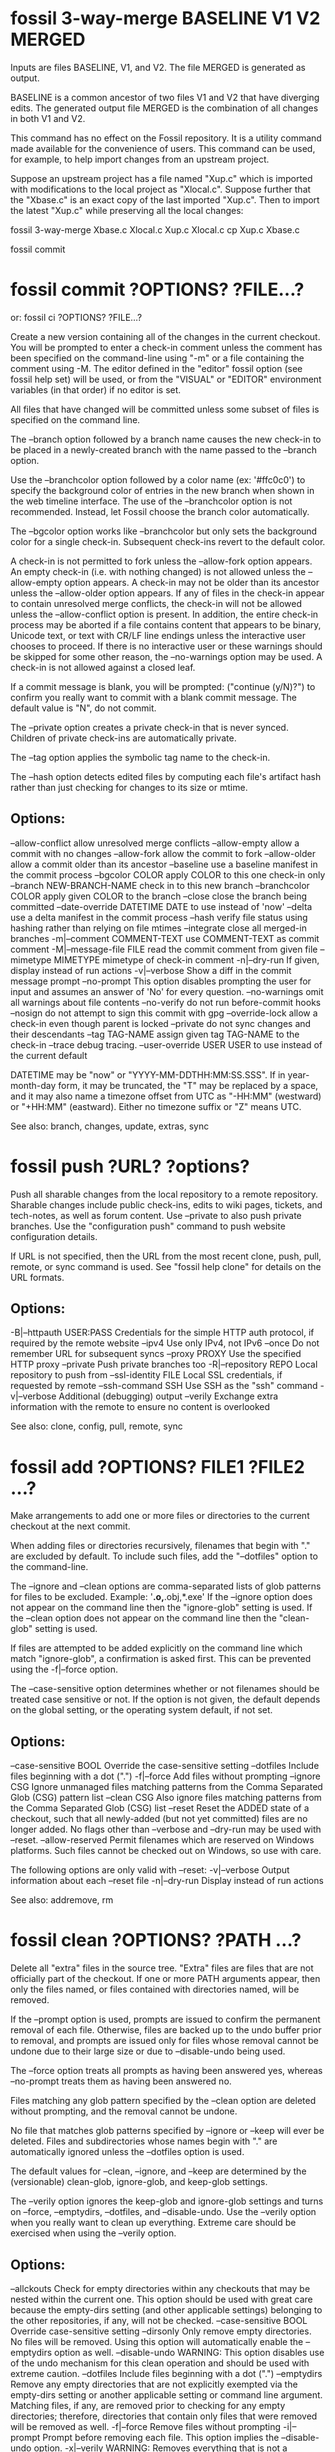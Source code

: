 * fossil 3-way-merge BASELINE V1 V2 MERGED

Inputs are files BASELINE, V1, and V2.  The file MERGED is generated as output.

BASELINE is a common ancestor of two files V1 and V2 that have diverging edits.
The generated output file MERGED is the combination of all changes in both V1 and V2.

This command has no effect on the Fossil repository.
It is a utility command made available for the convenience of users.
This command can be used, for example, to help import changes from an upstream project.

Suppose an upstream project has a file named "Xup.c" which is imported with modifications to the local project as "Xlocal.c".
Suppose further that the "Xbase.c" is an exact copy of the last imported "Xup.c".
Then to import the latest "Xup.c" while preserving all the local changes:

     fossil 3-way-merge Xbase.c Xlocal.c Xup.c Xlocal.c
     cp Xup.c Xbase.c
     # Verify that everything still works
     fossil commit

* fossil commit ?OPTIONS? ?FILE...?
   or: fossil ci ?OPTIONS? ?FILE...?

Create a new version containing all of the changes in the current checkout.
You will be prompted to enter a check-in comment unless the comment has been specified on the command-line using "-m" or a
file containing the comment using -M.  The editor defined in the "editor" fossil option (see fossil help set) will be used,
or from the "VISUAL" or "EDITOR" environment variables (in that order) if no editor is set.

All files that have changed will be committed unless some subset of files is specified on the command line.

The --branch option followed by a branch name causes the new check-in to be placed in a newly-created branch with the name
passed to the --branch option.

Use the --branchcolor option followed by a color name (ex: '#ffc0c0') to specify the background color of entries in the new
branch when shown in the web timeline interface.  The use of the --branchcolor option is not recommended.  Instead, let Fossil
choose the branch color automatically.

The --bgcolor option works like --branchcolor but only sets the background color for a single check-in.
Subsequent check-ins revert to the default color.

A check-in is not permitted to fork unless the --allow-fork option appears.  An empty check-in (i.e. with nothing changed)
is not allowed unless the --allow-empty option appears.  A check-in may not be older than its ancestor unless the --allow-older
option appears. If any of files in the check-in appear to contain unresolved merge conflicts, the check-in will not be
allowed unless the --allow-conflict option is present.  In addition, the entire check-in process may be aborted if a file
contains content that appears to be binary, Unicode text, or text with CR/LF line endings unless the interactive user chooses
to proceed.  If there is no interactive user or these warnings should be skipped for some other reason, the --no-warnings
option may be used.  A check-in is not allowed against a closed leaf.

If a commit message is blank, you will be prompted: ("continue (y/N)?") to confirm you really want to commit with a blank
commit message.  The default value is "N", do not commit.

The --private option creates a private check-in that is never synced. Children of private check-ins are automatically private.

The --tag option applies the symbolic tag name to the check-in.

The --hash option detects edited files by computing each file's artifact hash rather than just checking for changes to its size or mtime.

** Options:
   --allow-conflict           allow unresolved merge conflicts
   --allow-empty              allow a commit with no changes
   --allow-fork               allow the commit to fork
   --allow-older              allow a commit older than its ancestor
   --baseline                 use a baseline manifest in the commit process
   --bgcolor COLOR            apply COLOR to this one check-in only
   --branch NEW-BRANCH-NAME   check in to this new branch
   --branchcolor COLOR        apply given COLOR to the branch
   --close                    close the branch being committed
   --date-override DATETIME   DATE to use instead of 'now'
   --delta                    use a delta manifest in the commit process
   --hash                     verify file status using hashing rather
                              than relying on file mtimes
   --integrate                close all merged-in branches
   -m|--comment COMMENT-TEXT  use COMMENT-TEXT as commit comment
   -M|--message-file FILE     read the commit comment from given file
   --mimetype MIMETYPE        mimetype of check-in comment
   -n|--dry-run               If given, display instead of run actions
   -v|--verbose               Show a diff in the commit message prompt
   --no-prompt                This option disables prompting the user for
                              input and assumes an answer of 'No' for every
                              question.
   --no-warnings              omit all warnings about file contents
   --no-verify                do not run before-commit hooks
   --nosign                   do not attempt to sign this commit with gpg
   --override-lock            allow a check-in even though parent is locked
   --private                  do not sync changes and their descendants
   --tag TAG-NAME             assign given tag TAG-NAME to the check-in
   --trace                    debug tracing.
   --user-override USER       USER to use instead of the current default

DATETIME may be "now" or "YYYY-MM-DDTHH:MM:SS.SSS". If in year-month-day form, it may be truncated, the "T" may be replaced by a space, and it may also name a timezone offset from UTC as "-HH:MM" (westward) or "+HH:MM" (eastward). Either no timezone suffix or "Z" means UTC.

See also: branch, changes, update, extras, sync
* fossil push ?URL? ?options?

Push all sharable changes from the local repository to a remote repository.  Sharable changes include public check-ins, edits
to wiki pages, tickets, and tech-notes, as well as forum content.  Use --private to also push private branches.
Use the "configuration push" command to push website configuration details.

If URL is not specified, then the URL from the most recent clone, push, pull, remote, or sync command is used.
See "fossil help clone" for details on the URL formats.

** Options:

  -B|--httpauth USER:PASS    Credentials for the simple HTTP auth protocol,
                             if required by the remote website
  --ipv4                     Use only IPv4, not IPv6
  --once                     Do not remember URL for subsequent syncs
  --proxy PROXY              Use the specified HTTP proxy
  --private                  Push private branches too
  -R|--repository REPO       Local repository to push from
  --ssl-identity FILE        Local SSL credentials, if requested by remote
  --ssh-command SSH          Use SSH as the "ssh" command
  -v|--verbose               Additional (debugging) output
  --verily                   Exchange extra information with the remote
                             to ensure no content is overlooked

See also: clone, config, pull, remote, sync
* fossil add ?OPTIONS? FILE1 ?FILE2 ...?

Make arrangements to add one or more files or directories to the current checkout at the next commit.

When adding files or directories recursively, filenames that begin with "." are excluded by default.
To include such files, add the "--dotfiles" option to the command-line.

The --ignore and --clean options are comma-separated lists of glob patterns for files to be excluded.
Example:  '*.o,*.obj,*.exe'  If the --ignore option does not appear on the command line then the "ignore-glob" setting is used.
If the --clean option does not appear on the command line then the "clean-glob" setting is used.

If files are attempted to be added explicitly on the command line which match "ignore-glob", a confirmation is asked first.
This can be prevented using the -f|--force option.

The --case-sensitive option determines whether or not filenames should be treated case sensitive or not. If the option is not
given, the default depends on the global setting, or the operating system default, if not set.

** Options:

   --case-sensitive BOOL   Override the case-sensitive setting
   --dotfiles              Include files beginning with a dot (".")
   -f|--force              Add files without prompting
   --ignore CSG            Ignore unmanaged files matching patterns from
                           the Comma Separated Glob (CSG) pattern list
   --clean CSG             Also ignore files matching patterns from
                           the Comma Separated Glob (CSG) list
   --reset                 Reset the ADDED state of a checkout, such
                           that all newly-added (but not yet committed)
                           files are no longer added. No flags other
                           than --verbose and --dry-run may be used
                           with --reset.
   --allow-reserved        Permit filenames which are reserved on
                           Windows platforms. Such files cannot be
                           checked out on Windows, so use with care.

The following options are only valid with --reset:
   -v|--verbose            Output information about each --reset file
   -n|--dry-run            Display instead of run actions

See also: addremove, rm

* fossil clean ?OPTIONS? ?PATH ...?

Delete all "extra" files in the source tree.  "Extra" files are files that are not officially part of the checkout.
If one or more PATH arguments appear, then only the files named, or files contained with directories named, will be removed.

If the --prompt option is used, prompts are issued to confirm the permanent removal of each file.  Otherwise, files are
backed up to the undo buffer prior to removal, and prompts are issued only for files whose removal cannot be undone due to
their large size or due to --disable-undo being used.

The --force option treats all prompts as having been answered yes, whereas --no-prompt treats them as having been answered no.

Files matching any glob pattern specified by the --clean option are deleted without prompting, and the removal cannot be undone.

No file that matches glob patterns specified by --ignore or --keep will ever be deleted.  Files and subdirectories whose names
begin with "." are automatically ignored unless the --dotfiles option is used.

The default values for --clean, --ignore, and --keep are determined by the (versionable) clean-glob, ignore-glob, and keep-glob settings.

The --verily option ignores the keep-glob and ignore-glob settings and turns on --force, --emptydirs, --dotfiles, and --disable-undo.
Use the --verily option when you really want to clean up everything.  Extreme care should be exercised when using the --verily option.

** Options:
   --allckouts            Check for empty directories within any checkouts that may be nested within the current one.  This option should be used with great care because the empty-dirs setting (and other applicable settings) belonging to the other repositories, if any, will not be checked.
   --case-sensitive BOOL  Override case-sensitive setting
   --dirsonly             Only remove empty directories.  No files will be removed.  Using this option will automatically enable the --emptydirs option as well.
   --disable-undo         WARNING: This option disables use of the undo mechanism for this clean operation and should be used with extreme caution.
   --dotfiles             Include files beginning with a dot (".")
   --emptydirs            Remove any empty directories that are not explicitly exempted via the empty-dirs setting or another applicable setting or command line argument.  Matching files, if any, are removed prior to checking for any empty directories; therefore, directories that contain only files that were removed will be removed as well.
   -f|--force             Remove files without prompting
   -i|--prompt            Prompt before removing each file.  This option implies the --disable-undo option.
   -x|--verily            WARNING: Removes everything that is not a managed file or the repository itself.  This option implies the --force, --emptydirs, --dotfiles, and --disable-undo options. Furthermore, it completely disregards the keep-glob and ignore-glob settings.  However, it does honor the --ignore and --keep options.
   --clean CSG            WARNING: Never prompt to delete any files matching this comma separated list of glob patterns.  Also, deletions of any files matching this pattern list cannot be undone.
   --ignore CSG           Ignore files matching patterns from the comma separated list of glob patterns
   --keep <CSG>           Keep files matching this comma separated list of glob patterns
   -n|--dry-run           Delete nothing, but display what would have been deleted
   --no-prompt            Do not prompt the user for input and assume an answer of 'No' for every question
   --temp                 Remove only Fossil-generated temporary files
   -v|--verbose           Show all files as they are removed

See also: addremove, extras, status

* fossil changes|status ?OPTIONS? ?PATHS ...?

Report the change status of files in the current checkout.  If one or more PATHS are specified, only changes among the named
files and directories are reported.  Directories are searched recursively.

The status command is similar to the changes command, except it lacks several of the options supported by changes and it has
its own header and footer information.  The header information is a subset of that shown by the info command, and the footer
shows if there are any forks. Change type classification is always enabled for the status command.

Each line of output is the name of a changed file, with paths shown according to the "relative-paths" setting, unless overridden
by the --abs-paths or --rel-paths options.

By default, all changed files are selected for display.  This behavior can be overridden by using one or more filter options
(listed below), in which case only files with the specified change type(s) are shown. As a special case, the --no-merge option
does not inhibit this default. This default shows exactly the set of changes that would be checked in by the commit command.

If no filter options are used, or if the --merge option is used, the artifact hash of each merge contributor check-in version
is displayed at the end of the report.  The --no-merge option is useful to display the default set of changed files without
the merge contributors.

If change type classification is enabled, each output line starts with a code describing the file's change type, e.g. EDITED
or RENAMED.  It is enabled by default unless exactly one change type is selected.  For the purposes of determining the default,
--changed counts as selecting one change type.  The default can be overridden by the --classify or --no-classify options.

--edited and --updated produce disjoint sets.  --updated shows a file only when it is identical to that of its merge contributor,
and the change type classification is UPDATED_BY_MERGE or UPDATED_BY_INTEGRATE. If the file had to be merged with any other
changes, it is considered to be merged or conflicted and therefore will be shown by --edited, not --updated, with types EDITED
or CONFLICT.  The --changed option can be used to display the union of --edited and --updated.

--differ is so named because it lists all the differences between the checked-out version and the checkout directory.  In
addition to the default changes (excluding --merge), it lists extra files which (if ignore-glob is set correctly) may be worth
adding.  Prior to doing a commit, it is good practice to check --differ to see not only which changes would be committed but
also if any files should be added.

If both --merge and --no-merge are used, --no-merge has priority.  The same is true of --classify and --no-classify.

The "fossil changes --extra" command is equivalent to "fossil extras".

** General options:
   --abs-paths       Display absolute pathnames.
   --rel-paths       Display pathnames relative to the current working
                     directory.
   --hash            Verify file status using hashing rather than
                     relying on file mtimes.
   --case-sensitive BOOL  Override case-sensitive setting.
   --dotfiles        Include unmanaged files beginning with a dot.
   --ignore <CSG>    Ignore unmanaged files matching CSG glob patterns.

** Options specific to the changes command:
   --header          Identify the repository if report is non-empty.
   -v|--verbose      Say "(none)" if the change report is empty.
   --classify        Start each line with the file's change type.
   --no-classify     Do not print file change types.

** Filter options:
   --edited          Display edited, merged, and conflicted files.
   --updated         Display files updated by merge/integrate.
   --changed         Combination of the above two options.
   --missing         Display missing files.
   --added           Display added files.
   --deleted         Display deleted files.
   --renamed         Display renamed files.
   --conflict        Display files having merge conflicts.
   --meta            Display files with metadata changes.
   --unchanged       Display unchanged files.
   --all             Display all managed files, i.e. all of the above.
   --extra           Display unmanaged files.
   --differ          Display modified and extra files.
   --merge           Display merge contributors.
   --no-merge        Do not display merge contributors.

See also: extras, ls
* fossil addremove ?OPTIONS?

Do all necessary "add" and "rm" commands to synchronize the repository with the content of the working checkout:
 * All files in the checkout but not in the repository (that is, all files displayed using the "extras" command) are added as
   if by the "add" command.
 * All files in the repository but missing from the checkout (that is, all files that show as MISSING with the "status" command)
   are removed as if by the "rm" command.

The command does not "commit".  You must run the "commit" separately as a separate step.

Files and directories whose names begin with "." are ignored unless the --dotfiles option is used.

The --ignore option overrides the "ignore-glob" setting, as do the --case-sensitive option with the "case-sensitive" setting and the --clean option with the "clean-glob" setting. See the documentation on the "settings" command for further information.

The -n|--dry-run option shows what would happen without actually doing anything.

This command can be used to track third party software.

** Options:
  --case-sensitive BOOL   Override the case-sensitive setting.
  --dotfiles              Include files beginning with a dot (".")
  --ignore CSG            Ignore unmanaged files matching patterns from the Comma Separated Glob (CSG) list
  --clean CSG             Also ignore files matching patterns from the Comma Separated Glob (CSG) list
  -n|--dry-run            If given, display instead of run actions.
  --reset                 Reset the ADDED/DELETED state of a checkout, such that all newly-added (but not yet committed) files are no longer added and all newly-removed (but not yet committed) files are no longer removed. No flags other than --verbose and --dry-run may be used with --reset.
  -v|--verbose            Outputs information about each --reset file. Only usable with --reset.

See also: add, rm
* fossil reconstruct ?OPTIONS? FILENAME DIRECTORY

This command studies the artifacts (files) in DIRECTORY and reconstructs the Fossil record from them.  It places the new
Fossil repository in FILENAME. Subdirectories are read, files with leading '.' in the filename are ignored.

** Options:
  -K|--keep-rid1     Read the filename of the artifact with RID=1 from the file .rid in DIRECTORY.
  -P|--keep-private  Mark the artifacts listed in the file .private in DIRECTORY as private in the new Fossil repository.
* fossil tag SUBCOMMAND ...

Run various subcommands to control tags and properties.

  fossil tag add ?OPTIONS? TAGNAME CHECK-IN ?VALUE?

        Add a new tag or property to CHECK-IN. The tag will be usable instead of a CHECK-IN in commands such as update and merge.
        If the --propagate flag is present, the tag value propagates to all descendants of CHECK-IN

        Options:
          --raw                       Raw tag name.
          --propagate                 Propagating tag.
          --date-override DATETIME    Set date and time added.
          --user-override USER        Name USER when adding the tag.
          -n|--dryrun                 Display the tag text, but do not actually insert it into the database.

        The --date-override and --user-override options support importing history from other SCM systems. DATETIME has the
        form 'YYYY-MMM-DD HH:MM:SS'.

  fossil tag cancel ?--raw? TAGNAME CHECK-IN

        Remove the tag TAGNAME from CHECK-IN, and also remove the propagation of the tag to any descendants.  Use the the
        -n|--dryrun option to see what would have happened.

        Options:
          --raw                       Raw tag name.
          --date-override DATETIME    Set date and time deleted.
          --user-override USER        Name USER when deleting the tag.
          -n|--dryrun                 Display the control artifact, but do not insert it into the database.

  fossil tag find ?OPTIONS? TAGNAME

        List all objects that use TAGNAME.  TYPE can be "ci" for check-ins or "e" for events. The limit option limits the
        number of results to the given value.

        Options:
          --raw           Raw tag name.
          -t|--type TYPE  One of "ci", or "e".
          -n|--limit N    Limit to N results.

  fossil tag list|ls ?OPTIONS? ?CHECK-IN?

        List all tags, or if CHECK-IN is supplied, list all tags and their values for CHECK-IN.  The tagtype option takes
        one of: propagated, singleton, cancel.

        Options:
          --raw           List tags raw names of tags
          --tagtype TYPE  List only tags of type TYPE
          -v|--inverse    Inverse the meaning of --tagtype TYPE.

The option --raw allows the manipulation of all types of tags used for various internal purposes in fossil. It also shows
"cancel" tags for the "find" and "list" subcommands. You should not use this option to make changes unless you are sure what
you are doing.

If you need to use a tagname that might be confused with a hexadecimal baseline or artifact ID, you can explicitly
disambiguate it by prefixing it with "tag:". For instance:

  fossil update decaf

will be taken as an artifact or baseline ID and fossil will probably complain that no such revision was found. However

  fossil update tag:decaf

will assume that "decaf" is a tag/branch name.
* fossil checkout ?VERSION | --latest? ?OPTIONS?
   or: fossil co ?VERSION | --latest? ?OPTIONS?

NOTE: Most people use "fossil update" instead of "fossil checkout" for day-to-day operations.  If you are new to Fossil and
trying to learn your way around, it is recommended that you become familiar with the "fossil update" command first.

This command changes the current check-out to the version specified as an argument.  The command aborts if there are edited
files in the current checkout unless the --force option is used.  The --keep option leaves files on disk unchanged, except
the manifest and manifest.uuid files.

The --latest flag can be used in place of VERSION to checkout the latest version in the repository.

** Options:
   --force           Ignore edited files in the current checkout
   --keep            Only update the manifest and manifest.uuid files
   --force-missing   Force checkout even if content is missing
   --setmtime        Set timestamps of all files to match their SCM-side times (the timestamp of the last checkin which modified them)

See also: update
* fossil info ?VERSION | REPOSITORY_FILENAME? ?OPTIONS?

With no arguments, provide information about the current tree. If an argument is specified, provide information about the
object in the repository of the current tree that the argument refers to.  Or if the argument is the name of a repository,
show information about that repository.

If the argument is a repository name, then the --verbose option shows all known check-out locations for that repository and
all URLs used to access the repository.  The --verbose is (currently) a no-op if the argument is the name of a object within
the repository.

Use the "finfo" command to get information about a specific file in a checkout.

** Options:

   -R|--repository REPO       Extract info from repository REPO
   -v|--verbose               Show extra information about repositories

See also: annotate, artifact, finfo, timeline
* fossil tarball VERSION OUTPUTFILE [OPTIONS]

Generate a compressed tarball for a specified version.  If the --name option is used, its argument becomes the name of the top-level directory in the resulting tarball.  If --name is omitted, the top-level directory name is derived from the project name, the check-in date and time, and the artifact ID of the check-in.

The GLOBLIST argument to --exclude and --include can be a comma-separated list of glob patterns, where each glob pattern may optionally be enclosed in "..." or '...' so that it may contain commas.  If a file matches both --include and --exclude then it is excluded.

If OUTPUTFILE is an empty string or "/dev/null" then no tarball is actually generated.  This feature can be used in combination with the --list option to get a list of the filename that would be in the tarball had it actually been generated.  Note that --list shows only filenames.  "tar tzf" shows both filesnames and subdirectory names.

** Options:
  -X|--exclude GLOBLIST   Comma-separated list of GLOBs of files to exclude
  --include GLOBLIST      Comma-separated list of GLOBs of files to include
  -l|--list               Show archive content on stdout
  --name DIRECTORYNAME    The name of the top-level directory in the archive
  -R REPOSITORY           Specify a Fossil repository
* fossil commit ?OPTIONS? ?FILE...?
   or: fossil ci ?OPTIONS? ?FILE...?

Create a new version containing all of the changes in the current checkout.  You will be prompted to enter a check-in comment
unless the comment has been specified on the command-line using "-m" or a file containing the comment using -M.  The editor
defined in the "editor" fossil option (see fossil help set) will be used, or from the "VISUAL" or "EDITOR" environment
variables (in that order) if no editor is set.

All files that have changed will be committed unless some subset of files is specified on the command line.

The --branch option followed by a branch name causes the new check-in to be placed in a newly-created branch with the name
passed to the --branch option.

Use the --branchcolor option followed by a color name (ex: '#ffc0c0') to specify the background color of entries in the new
branch when shown in the web timeline interface.  The use of the --branchcolor option is not recommended.  Instead, let
Fossil choose the branch color automatically.

The --bgcolor option works like --branchcolor but only sets the background color for a single check-in.  Subsequent check-ins
revert to the default color.

A check-in is not permitted to fork unless the --allow-fork option appears.  An empty check-in (i.e. with nothing changed)
is not allowed unless the --allow-empty option appears.  A check-in may not be older than its ancestor unless the --allow-older
option appears. If any of files in the check-in appear to contain unresolved merge conflicts, the check-in will not be allowed
unless the --allow-conflict option is present.  In addition, the entire check-in process may be aborted if a file contains
content that appears to be binary, Unicode text, or text with CR/LF line endings unless the interactive user chooses to
proceed.  If there is no interactive user or these warnings should be skipped for some other reason, the --no-warnings option
may be used.  A check-in is not allowed against a closed leaf.

If a commit message is blank, you will be prompted: ("continue (y/N)?") to confirm you really want to commit with a blank
commit message.  The default value is "N", do not commit.

The --private option creates a private check-in that is never synced. Children of private check-ins are automatically private.

The --tag option applies the symbolic tag name to the check-in.

The --hash option detects edited files by computing each file's artifact hash rather than just checking for changes to its
size or mtime.

** Options:
   --allow-conflict           allow unresolved merge conflicts
   --allow-empty              allow a commit with no changes
   --allow-fork               allow the commit to fork
   --allow-older              allow a commit older than its ancestor
   --baseline                 use a baseline manifest in the commit process
   --bgcolor COLOR            apply COLOR to this one check-in only
   --branch NEW-BRANCH-NAME   check in to this new branch
   --branchcolor COLOR        apply given COLOR to the branch
   --close                    close the branch being committed
   --date-override DATETIME   DATE to use instead of 'now'
   --delta                    use a delta manifest in the commit process
   --hash                     verify file status using hashing rather than relying on file mtimes
   --integrate                close all merged-in branches
   -m|--comment COMMENT-TEXT  use COMMENT-TEXT as commit comment
   -M|--message-file FILE     read the commit comment from given file
   --mimetype MIMETYPE        mimetype of check-in comment
   -n|--dry-run               If given, display instead of run actions
   -v|--verbose               Show a diff in the commit message prompt
   --no-prompt                This option disables prompting the user for input and assumes an answer of 'No' for every question.
   --no-warnings              omit all warnings about file contents
   --no-verify                do not run before-commit hooks
   --nosign                   do not attempt to sign this commit with gpg
   --override-lock            allow a check-in even though parent is locked
   --private                  do not sync changes and their descendants
   --tag TAG-NAME             assign given tag TAG-NAME to the check-in
   --trace                    debug tracing.
   --user-override USER       USER to use instead of the current default

DATETIME may be "now" or "YYYY-MM-DDTHH:MM:SS.SSS". If in year-month-day form, it may be truncated, the "T" may be replaced by a space, and it may also name a timezone offset from UTC as "-HH:MM" (westward) or "+HH:MM" (eastward). Either no timezone suffix or "Z" means UTC.

See also: branch, changes, update, extras, sync
* fossil new ?OPTIONS? FILENAME
   or: fossil init ?OPTIONS? FILENAME

Create a repository for a new project in the file named FILENAME. This command is distinct from "clone".  The "clone"
command makes a copy of an existing project.  This command starts a new project.

By default, your current login name is used to create the default admin user. This can be overridden using the
-A|--admin-user parameter.

By default, all settings will be initialized to their default values. This can be overridden using the --template
parameter to specify a repository file from which to copy the initial settings.  When a template repository is used,
almost all of the settings accessible from the setup page, either directly or indirectly, will be copied.  Normal users
and their associated permissions will not be copied; however, the system default users "anonymous", "nobody", "reader",
"developer", and their associated permissions will be copied.

** Options:
   --template      FILE         Copy settings from repository file
   -A|--admin-user USERNAME     Select given USERNAME as admin user
   --date-override DATETIME     Use DATETIME as time of the initial check-in
   --sha1                       Use an initial hash policy of "sha1"

DATETIME may be "now" or "YYYY-MM-DDTHH:MM:SS.SSS". If in year-month-day form, it may be truncated, the "T" may be replaced by a space, and it may also name a timezone offset from UTC as "-HH:MM" (westward) or "+HH:MM" (eastward). Either no timezone suffix or "Z" means UTC.

See also: clone
* fossil ticket SUBCOMMAND ...

Run various subcommands to control tickets

  fossil ticket show (REPORTTITLE|REPORTNR) ?TICKETFILTER? ?OPTIONS?

    Options:
      -l|--limit LIMITCHAR
      -q|--quote
      -R|--repository REPO

    Run the ticket report, identified by the report format title used in the GUI. The data is written as flat file on stdout, using TAB as separator. The separator can be changed using the -l or --limit option.

    If TICKETFILTER is given on the commandline, the query is limited with a new WHERE-condition.
      example:  Report lists a column # with the uuid TICKETFILTER may be [#]='uuuuuuuuu'
      example:  Report only lists rows with status not open TICKETFILTER: status != 'open'

    If --quote is used, the tickets are encoded by quoting special chars (space -> \s, tab -> \t, newline -> \n, cr -> \r, formfeed -> \f, vtab -> \v, nul -> \0, \ -> \\). Otherwise, the simplified encoding as on the show report raw page in the GUI is used. This has no effect in JSON mode.

    Instead of the report title it's possible to use the report number; the special report number 0 lists all columns defined in the ticket table.

  fossil ticket list fields
  fossil ticket ls fields

    List all fields defined for ticket in the fossil repository.

  fossil ticket list reports
  fossil ticket ls reports

    List all ticket reports defined in the fossil repository.

  fossil ticket set TICKETUUID (FIELD VALUE)+ ?-q|--quote?
  fossil ticket change TICKETUUID (FIELD VALUE)+ ?-q|--quote?

    Change ticket identified by TICKETUUID to set the values of each field FIELD to VALUE.

    Field names as defined in the TICKET table.  By default, these names include: type, status, subsystem, priority, severity, foundin, resolution, title, and comment, but other field names can be added or substituted in customized installations.

    If you use +FIELD, the VALUE is appended to the field FIELD.  You can use more than one field/value pair on the commandline.  Using --quote enables the special character decoding as in "ticket show", which allows setting multiline text or text with special characters.

  fossil ticket add FIELD VALUE ?FIELD VALUE .. ? ?-q|--quote?

    Like set, but create a new ticket with the given values.

  fossil ticket history TICKETUUID

    Show the complete change history for the ticket

Note that the values in set|add are not validated against the definitions given in "Ticket Common Script".
* fossil annotate|blame|praise ?OPTIONS? FILENAME

Output the text of a file with markings to show when each line of the file was last modified.  The version currently checked out is shown by default. Other versions may be specified using the -r option.  The "annotate" command shows line numbers and omits the username.  The "blame" and "praise" commands show the user who made each check-in.

Reverse Annotations:  Normally, these commands look at versions of FILENAME moving backwards in time back toward the root check-in, and thus the output shows the most recent change to each line.  However, if the -o|--origin option is used to specify some future check-in (example: "-o trunk") then these commands show changes moving towards that alternative origin.  Thus using "-o trunk" on an historical version of the file shows the first time each line in the file was changed or removed by any subsequent check-in.

** Options:
  --filevers                  Show file version numbers rather than check-in versions
  -r|--revision VERSION       The specific check-in containing the file
  -l|--log                    List all versions analyzed
  -n|--limit LIMIT            LIMIT can be one of:
                                N      Up to N versions
                                Xs     As much as possible in X seconds
                                none   No limit
  -o|--origin VERSION         The origin check-in. By default this is the root of the repository. Set to "trunk" or similar for a reverse annotation.
  -w|--ignore-all-space       Ignore white space when comparing lines
  -Z|--ignore-trailing-space  Ignore whitespace at line end

See also: info, finfo, timeline
* fossil configuration METHOD ... ?OPTIONS?

Where METHOD is one of: export import merge pull push reset.  All methods accept the -R or --repository option to specify a repository.

   fossil configuration export AREA FILENAME

        Write to FILENAME exported configuration information for AREA. AREA can be one of:

            all email interwiki project shun skin ticket user alias subscriber

   fossil configuration import FILENAME

        Read a configuration from FILENAME, overwriting the current configuration.

   fossil configuration merge FILENAME

        Read a configuration from FILENAME and merge its values into the current configuration.  Existing values take priority over values read from FILENAME.

   fossil configuration pull AREA ?URL?

        Pull and install the configuration from a different server identified by URL.  If no URL is specified, then the default server is used.  Use the --overwrite flag to completely replace local settings with content received from URL.

   fossil configuration push AREA ?URL?

        Push the local configuration into the remote server identified by URL.  Admin privilege is required on the remote server for this to work.  When the same record exists both locally and on the remote end, the one that was most recently changed wins.

   fossil configuration reset AREA

        Restore the configuration to the default.  AREA as above.

   fossil configuration sync AREA ?URL?

        Synchronize configuration changes in the local repository with the remote repository at URL.

** Options:
   -R|--repository REPO       Extract info from repository REPO

   See also: settings, unset
* fossil interwiki COMMAND ...

Manage the "intermap" that defines the mapping from interwiki tags to complete URLs for interwiki links.

   fossil interwiki delete TAG ...

       Delete one or more interwiki maps.

   fossil interwiki edit TAG --base URL --hash PATH --wiki PATH

       Create a interwiki referenced call TAG.  The base URL is the --base option, which is required.  The --hash and --wiki paths are optional.  The TAG must be lower-case alphanumeric and must be unique.  A new entry is created if it does not already exit.
   fossil interwiki list

       Show all interwiki mappings.
* fossil timeline ?WHEN? ?CHECKIN|DATETIME? ?OPTIONS?

Print a summary of activity going backwards in date and time specified or from the current date and time if no arguments are
given.  The WHEN argument can be any unique abbreviation of one of these keywords:

    before
    after
    descendants | children
    ancestors | parents

The CHECKIN can be any unique prefix of 4 characters or more. You can also say "current" for the current version.

DATETIME may be "now" or "YYYY-MM-DDTHH:MM:SS.SSS". If in year-month-day form, it may be truncated, the "T" may be replaced
by a space, and it may also name a timezone offset from UTC as "-HH:MM" (westward) or "+HH:MM" (eastward). Either no timezone
suffix or "Z" means UTC.

** Options:
  -F|--format          Entry format. Values "oneline", "medium", and "full" get mapped to the full options below. Otherwise a string which can contain these placeholders:
                           %n  newline
                           %%  a raw %
                           %H  commit hash
                           %h  abbreviated commit hash
                           %a  author name
                           %d  date
                           %c  comment (NL, TAB replaced by space, LF deleted)
                           %b  branch
                           %t  tags
                           %p  phase: zero or more of *CURRENT*, *MERGE*,
                                     *FORK*, *UNPUBLISHED*, *LEAF*, *BRANCH*
  --oneline            Show only short hash and comment for each entry
  --medium             Medium-verbose entry formatting
  --full               Extra verbose entry formatting

  -n|--limit N         If N is positive, output the first N entries.  If N is negative, output the first -N lines.  If N is zero, no limit.  Default is -20 meaning 20 lines.
  --offset P           skip P changes
  -p|--path PATH       Output items affecting PATH only. PATH can be a file or a sub directory.
  -R REPO_FILE         Specifies the repository db to use. Default is the current checkout's repository.
  --sql                Show the SQL used to generate the timeline
  -t|--type TYPE       Output items from the given types only, such as:
                           ci = file commits only
                           e  = technical notes only
                           f  = forum posts only
                           t  = tickets only
                           w  = wiki commits only
  -v|--verbose         Output the list of files changed by each commit and the type of each change (edited, deleted, etc.) after the check-in comment.
  -W|--width N         Width of lines (default is to auto-detect). N must be either greater than 20 or it ust be zero 0 to indicate no limit, resulting in a single line per entry.
* fossil dbstat OPTIONS

Shows statistics and global information about the repository and/or verify the integrity of a repository.

** Options:

  -b|--brief           Only show essential elements.
  --db-check           Run "PRAGMA quick_check" on the repository database.
  --db-verify          Run a full verification of the repository integrity. This involves decoding and reparsing all artifacts and can take significant time.
  --omit-version-info  Omit the SQLite and Fossil version information.
* fossil attachment add ?PAGENAME? FILENAME ?OPTIONS?

Add an attachment to an existing wiki page or tech note.
** Options:

   -t|--technote DATETIME      Specifies the timestamp of the technote to which the attachment is to be made. The attachment will be to the most recently modified tech note with the specified timestamp.

   -t|--technote TECHNOTE-ID   Specifies the technote to be updated by its technote id.

One of PAGENAME, DATETIME or TECHNOTE-ID must be specified.

DATETIME may be "now" or "YYYY-MM-DDTHH:MM:SS.SSS". If in year-month-day form, it may be truncated, the "T" may be replaced by a space, and it may also name a timezone offset from UTC as "-HH:MM" (westward) or "+HH:MM" (eastward). Either no timezone suffix or "Z" means UTC.
* fossil revert ?OPTIONS? ?FILE ...?

Revert to the current repository version of FILE, or to the baseline VERSION specified with -r flag.

If FILE was part of a rename operation, both the original file and the renamed file are reverted.

Using a directory name for any of the FILE arguments is the same as using every subdirectory and file beneath that directory.

Revert all files if no file name is provided.

If a file is reverted accidentally, it can be restored using the "fossil undo" command.

** Options:
  -r|--revision VERSION    Revert given FILE(s) back to given VERSION

See also: redo, undo, checkout, update
* fossil touch ?OPTIONS? ?FILENAME...?

For each file in the current checkout matching one of the provided list of glob patterns and/or file names, the file's mtime
is updated to a value specified by one of the flags --checkout, --checkin, or --now.

If neither glob patterns nor filenames are provided, it operates on all files managed by the currently checked-out version.

This command gets its name from the conventional Unix "touch" command.

** Options:
  --now          Stamp each affected file with the current time. This is the default behavior.
  -c|--checkin   Stamp each affected file with the time of the most recent check-in which modified that file.
  -C|--checkout  Stamp each affected file with the time of the currently-checked-out version.
  -g GLOBLIST    Comma-separated list of glob patterns.
  -G GLOBFILE    Similar to -g but reads its globs from a fossil-conventional glob list file.
  -v|--verbose   Outputs extra information about its globs and each file it touches.
  -n|--dry-run   Outputs which files would require touching, but does not touch them.
  -q|--quiet     Suppress warnings, e.g. when skipping unmanaged or out-of-tree files.

Only one of --now, --checkin, and --checkout may be used. The default is --now.

Only one of -g or -G may be used. If neither is provided and no additional filenames are provided, the effect is as if a glob of '*' were provided, i.e. all files belonging to the currently-checked-out version. Note that all glob patterns provided via these flags are always evaluated as if they are relative to the top of the source tree, not the current working (sub)directory. Filenames provided without these flags, on the other hand, are treated as relative to the current directory.

As a special case, files currently undergoing an uncommitted merge might not get timestamped with --checkin because it may be impossible for fossil to choose between multiple potential timestamps. A non-fatal warning is emitted for such cases.
* fossil server ?OPTIONS? ?REPOSITORY?
   or: fossil ui ?OPTIONS? ?REPOSITORY?

Open a socket and begin listening and responding to HTTP requests on TCP port 8080, or on any other TCP port defined by the
-P or --port option.  The optional argument is the name of the repository. The repository argument may be omitted if the working directory is within an open checkout.

The "ui" command automatically starts a web browser after initializing the web server.  The "ui" command also binds to
127.0.0.1 and so will only process HTTP traffic from the local machine.

The REPOSITORY can be a directory (aka folder) that contains one or more repositories with names ending in ".fossil".
In this case, a prefix of the URL pathname is used to search the directory for an appropriate repository.  To thwart mischief,
the pathname in the URL must contain only alphanumerics, "_", "/", "-", and ".", and no "-" may occur after "/", and every "."
must be surrounded on both sides by alphanumerics.  Any pathname that does not satisfy these constraints results in a 404 error.
Files in REPOSITORY that match the comma-separated list of glob patterns given by --files and that have known suffixes such as
".txt" or ".html" or ".jpeg" and do not match the pattern "*.fossil*" will be served as static content.  With the "ui" command,
the REPOSITORY can only be a directory if the --notfound option is also present.

For the special case REPOSITORY name of "/", the list global configuration database is consulted for a list of all known
repositories.  The --repolist option is implied by this special case.  See also the "fossil all ui" command.

By default, the "ui" command provides full administrative access without having to log in.  This can be disabled by turning off
the "localauth" setting.  Automatic login for the "server" command is available if the --localauth option is present and the
"localauth" setting is off and the connection is from localhost.  The "ui" command also enables --repolist by default.

** Options:
  --baseurl URL       Use URL as the base (useful for reverse proxies)
  --ckout-alias NAME  Treat URIs of the form /doc/NAME/... as if they were /doc/ckout/...
  --create            Create a new REPOSITORY if it does not already exist
  --extroot DIR       Document root for the /ext extension mechanism
  --files GLOBLIST    Comma-separated list of glob patterns for static files
  --localauth         enable automatic login for requests from localhost
  --localhost         listen on 127.0.0.1 only (always true for "ui")
  --https             Indicates that the input is coming through a reverse proxy that has already translated HTTPS into HTTP.
  --jsmode MODE       Determine how JavaScript is delivered with pages. Mode can be one of:
                         inline       All JavaScript is inserted inline at the end of the HTML file.
                         separate     Separate HTTP requests are made for each JavaScript file.
                         bundled      One single separate HTTP fetches all JavaScript concatenated together.
                      Depending on the needs of any given page, inline and bundled modes might result in a single amalgamated script or several, but both approaches result in fewer HTTP requests than the separate mode.
  --max-latency N     Do not let any single HTTP request run for more than N seconds (only works on unix)
  --nocompress        Do not compress HTTP replies
  --nojail            Drop root privileges but do not enter the chroot jail
  --nossl             signal that no SSL connections are available (Always set by default for the "ui" command)
  --notfound URL      Redirect
  --page PAGE         Start "ui" on PAGE.  ex: --page "timeline?y=ci"
  -P|--port TCPPORT   listen to request on port TCPPORT
  --th-trace          trace TH1 execution (for debugging purposes)
  --repolist          If REPOSITORY is dir, URL "/" lists repos.
  --scgi              Accept SCGI rather than HTTP
  --skin LABEL        Use override skin LABEL
  --mainmenu FILE     Override the mainmenu config setting with the contents of the given file.
  --usepidkey         Use saved encryption key from parent process.  This is only necessary when using SEE on Windows.

See also: cgi, http, winsrv
* fossil backup ?OPTIONS? FILE|DIRECTORY

Make a backup of the repository into the named file or into the named directory.  This backup is guaranteed to be consistent
even if there are concurrent changes taking place on the repository.  In other words, it is safe to run "fossil backup" on a
repository that is in active use.

Only the main repository database is backed up by this command.  The open checkout file (if any) is not saved.  Nor is the
global configuration database.

** Options:

   --overwrite              OK to overwrite an existing file
   -R NAME                  Filename of the repository to backup
* fossil descendants ?CHECKIN? ?OPTIONS?

Find all leaf descendants of the check-in specified or if the argument is omitted, of the check-in currently checked out.

** Options:
   -R|--repository REPO       Extract info from repository REPO
   -W|--width N               Width of lines (default is to auto-detect). Must be greater than 20 or else 0 for no limit, resulting in a one line per entry.

See also: finfo, info, leaves
* fossil ls ?OPTIONS? ?PATHS ...?

List all files in the current checkout.  If PATHS is included, only the named files (or their children if directories) are shown.

The ls command is essentially two related commands in one, depending on whether or not the -r option is given.  -r selects a
specific check-in version to list, in which case -R can be used to select the repository. The fine behavior of the --age, -v,
and -t options is altered by the -r option as well, as explained below.

The --age option displays file commit times.  Like -r, --age has the side effect of making -t sort by commit time, not
modification time.

The -v option provides extra information about each file.  Without -r, -v displays the change status, in the manner of the
changes command. With -r, -v shows the commit time and size of the checked-in files.

The -t option changes the sort order.  Without -t, files are sorted by path and name (case insensitive sort if -r).
If neither --age nor -r are used, -t sorts by modification time, otherwise by commit time.

** Options:
  --age                 Show when each file was committed.
  -v|--verbose          Provide extra information about each file.
  -t                    Sort output in time order.
  -r VERSION            The specific check-in to list.
  -R|--repository REPO  Extract info from repository REPO.
  --hash                With -v, verify file status using hashing rather than relying on file sizes and mtimes.

See also: changes, extras, status
* fossil diff|gdiff ?OPTIONS? ?FILE1? ?FILE2 ...?

Show the difference between the current version of each of the FILEs specified (as they exist on disk) and that same file as
it was checked out.  Or if the FILE arguments are omitted, show the unsaved changes currently in the working check-out.

If the "--from VERSION" or "-r VERSION" option is used it specifies the source check-in for the diff operation.  If not
specified, the source check-in is the base check-in for the current check-out.

If the "--to VERSION" option appears, it specifies the check-in from which the second version of the file or files is taken.
If there is no "--to" option then the (possibly edited) files in the current check-out are used.

The "--checkin VERSION" option shows the changes made by check-in VERSION relative to its primary parent.

The "-i" command-line option forces the use of the internal diff logic rather than any external diff program that might be
configured using the "setting" command.  If no external diff program is configured, then the "-i" option is a no-op.
The "-i" option converts "gdiff" into "diff".

The "-v" or "--verbose" option causes the complete text of added or deleted files to be displayed. -N and --new-file are
aliases for verbose mode.

The "--diff-binary" option enables or disables the inclusion of binary files when using an external diff program.

The "--binary" option causes files matching the glob PATTERN to be treated as binary when considering if they should be
used with external diff program. This option overrides the "binary-glob" setting.

** Options:
  --binary PATTERN            Treat files that match the glob PATTERN as binary
  --branch BRANCH             Show diff of all changes on BRANCH
  --brief                     Show filenames only
  --checkin VERSION           Show diff of all changes in VERSION
  --command PROG              External diff program. Overrides "diff-command"
  -c|--context N              Use N lines of context
  --diff-binary BOOL          Include binary files with external commands
  --exec-abs-paths            Force absolute path names on external commands
  --exec-rel-paths            Force relative path names on external commands
  -r|--from VERSION           Select VERSION as source for the diff
  -i|--internal               Use internal diff logic
  --numstat                   Show only the number of lines delete and added
  -y|--side-by-side           Side-by-side diff
  --strip-trailing-cr         Strip trailing CR
  --tclsh PATH                Tcl/Tk used for --tk (default: "tclsh")
  --tk                        Launch a Tcl/Tk GUI for display
  --to VERSION                Select VERSION as target for the diff
  --undo                      Diff against the "undo" buffer
  --unified                   Unified diff
  -v|--verbose                Output complete text of added or deleted files
  -N|--new-file               Alias for --verbose
  -w|--ignore-all-space       Ignore white space when comparing lines
  -W|--width N                Width of lines in side-by-side diff
  -Z|--ignore-trailing-space  Ignore changes to end-of-line whitespace
* fossil merge ?OPTIONS? ?VERSION?

The argument VERSION is a version that should be merged into the current checkout.  All changes from VERSION back to the
nearest common ancestor are merged.  Except, if either of the --cherrypick or --backout options are used only the changes
associated with the single check-in VERSION are merged.  The --backout option causes the changes associated with VERSION
to be removed from the current checkout rather than added.

If the VERSION argument is omitted, then Fossil attempts to find a recent fork on the current branch to merge.

Only file content is merged.  The result continues to use the file and directory names from the current checkout even if
those names might have been changed in the branch being merged in.

** Options:

  --backout               Do a reverse cherrypick merge against VERSION. In other words, back out the changes that were added by VERSION.
  --baseline BASELINE     Use BASELINE as the "pivot" of the merge instead of the nearest common ancestor.  This allows a sequence of changes in a branch to be merged without having to merge the entire branch.
  --binary GLOBPATTERN    Treat files that match GLOBPATTERN as binary and do not try to merge parallel changes.  This option overrides the "binary-glob" setting.
  --case-sensitive BOOL   Override the case-sensitive setting.  If false, files whose names differ only in case are taken to be the same file.
  --cherrypick            Do a cherrypick merge VERSION into the current checkout.  A cherrypick merge pulls in the changes of the single check-in VERSION, rather than all changes back to the nearest common ancestor.
  -f|--force              Force the merge even if it would be a no-op.
  --force-missing         Force the merge even if there is missing content.
  --integrate             Merged branch will be closed when committing.
  -K|--keep-merge-files   On merge conflict, retain the temporary files used for merging, named *-baseline, *-original, and *-merge.
  -n|--dry-run            If given, display instead of run actions
  -v|--verbose            Show additional details of the merge
* fossil search [-a|-all] [-n|-limit #] [-W|-width #] pattern...

Search for timeline entries matching all words provided on the command line. Whole-word matches scope more highly than partial matches.

Note:  The command only search the EVENT table.  So it will only display check-in comments or other comments that appear on
an unaugmented timeline.  It does not search document text or forum messages.

Outputs, by default, some top-N fraction of the results. The -all option can be used to output all matches, regardless of their
search score.  The -limit option can be used to limit the number of entries returned.  The -width option can be used to set
the output width used when printing matches.

** Options:

    -a|--all          Output all matches, not just best matches.
    -n|--limit N      Limit output to N matches.
    -W|--width WIDTH  Set display width to WIDTH columns, 0 for unlimited. Defaults the terminal's width.
* fossil branch SUBCOMMAND ... ?OPTIONS?

Run various subcommands to manage branches of the open repository or of the repository identified by the -R or --repository option.

   fossil branch current

       Print the name of the branch for the current check-out

   fossil branch info BRANCH-NAME

       Print information about a branch

   fossil branch list|ls ?OPTIONS? ?GLOB?

       List all branches. Options:
         -a|--all      List all branches.  Default show only open branches
         -c|--closed   List closed branches.
         -r            Reverse the sort order
         -t            Show recently changed branches first

       If GLOB is given, show only branches matching the pattern.

   fossil branch new BRANCH-NAME BASIS ?OPTIONS?

       Create a new branch BRANCH-NAME off of check-in BASIS.
       Supported options for this subcommand include:
       --private             branch is private (i.e., remains local)
       --bgcolor COLOR       use COLOR instead of automatic background
       --nosign              do not sign contents on this branch
       --date-override DATE  DATE to use instead of 'now'
       --user-override USER  USER to use instead of the current default

       DATE may be "now" or "YYYY-MM-DDTHH:MM:SS.SSS". If in year-month-day form, it may be truncated, the "T" may be replaced by a space, and it may also name a timezone offset from UTC as "-HH:MM" (westward) or "+HH:MM" (eastward). Either no timezone suffix or "Z" means UTC.

Options valid for all subcommands:

   -R|--repository REPO       Run commands on repository REPO
* fossil extras ?OPTIONS? ?PATH1 ...?

Print a list of all files in the source tree that are not part of the current checkout. See also the "clean" command. If
paths are specified, only files in the given directories will be listed.

Files and subdirectories whose names begin with "." are normally ignored but can be included by adding the --dotfiles option.

Files whose names match any of the glob patterns in the "ignore-glob" setting are ignored. This setting can be overridden
by the --ignore option, whose CSG argument is a comma-separated list of glob patterns.

Pathnames are displayed according to the "relative-paths" setting, unless overridden by the --abs-paths or --rel-paths options.

** Options:
   --abs-paths             Display absolute pathnames
   --case-sensitive BOOL   Override case-sensitive setting
   --dotfiles              Include files beginning with a dot (".")
   --header                Identify the repository if there are extras
   --ignore CSG            Ignore files matching patterns from the argument
   --rel-paths             Display pathnames relative to the current working directory

See also: changes, clean, status
* fossil server ?OPTIONS? ?REPOSITORY?
   or: fossil ui ?OPTIONS? ?REPOSITORY?
   
Open a socket and begin listening and responding to HTTP requests on TCP port 8080, or on any other TCP port defined by the
-P or --port option.  The optional argument is the name of the repository. The repository argument may be omitted if the
working directory is within an open checkout.

The "ui" command automatically starts a web browser after initializing the web server.  The "ui" command also binds to
127.0.0.1 and so will only process HTTP traffic from the local machine.

The REPOSITORY can be a directory (aka folder) that contains one or more repositories with names ending in ".fossil".
In this case, a prefix of the URL pathname is used to search the directory for an appropriate repository.  To thwart mischief,
the pathname in the URL must contain only alphanumerics, "_", "/", "-", and ".", and no "-" may occur after "/", and
every "." must be surrounded on both sides by alphanumerics.  Any pathname that does not satisfy these constraints results
in a 404 error.  Files in REPOSITORY that match the comma-separated list of glob patterns given by --files and that have
known suffixes such as ".txt" or ".html" or ".jpeg" and do not match the pattern "*.fossil*" will be served as static content.
With the "ui" command, the REPOSITORY can only be a directory if the --notfound option is also present.

For the special case REPOSITORY name of "/", the list global configuration database is consulted for a list of all known
repositories.  The --repolist option is implied by this special case.  See also the "fossil all ui" command.

By default, the "ui" command provides full administrative access without having to log in.  This can be disabled by turning
off the "localauth" setting.  Automatic login for the "server" command is available if the --localauth option is present and
the "localauth" setting is off and the connection is from localhost.  The "ui" command also enables --repolist by default.

** invocation

   https://fossil-scm.org/home/doc/trunk/www/server/debian/service.md
fossil server --create --localhost --nossl --jsmode bundled SOME_DIRECTORY

** Options:
  --baseurl     URL      Use URL as the base (useful for reverse proxies)
  --ckout-alias NAME     Treat URIs of the form /doc/NAME/... as if they were /doc/ckout/...
  --create               Create a new REPOSITORY if it does not already exist
  --extroot     DIR      Document root for the /ext extension mechanism
  --files       GLOBLIST Comma-separated list of glob patterns for static files
  --localauth            enable automatic login for requests from localhost
  --localhost            listen on 127.0.0.1 only (always true for "ui")
  --https                Indicates that the input is coming through a reverse proxy that has already translated HTTPS into HTTP.
  --jsmode      MODE     Determine how JavaScript is delivered with pages.
                           Mode can be one of:
                             inline       All JavaScript is inserted inline at the end of the HTML file.
                             separate     Separate HTTP requests are made for each JavaScript file.
                             bundled      One single separate HTTP fetches all JavaScript concatenated together.
                           Depending on the needs of any given page, inline and bundled modes might result in a single amalgamated
                           script or several, but both approaches result in fewer HTTP requests than the separate mode.
  --max-latency N        Do not let any single HTTP request run for more than N seconds (only works on unix)
  --nocompress           Do not compress HTTP replies
  --nojail               Drop root privileges but do not enter the chroot jail
  --nossl                signal that no SSL connections are available (Always set by default for the "ui" command)
  --notfound    URL      Redirect
  --page        PAGE     Start "ui" on PAGE.  ex: --page "timeline?y=ci"
  -P|--port     TCPPORT  listen to request on port TCPPORT
  --th-trace             trace TH1 execution (for debugging purposes)
  --repolist             If REPOSITORY is dir, URL "/" lists repos.
  --scgi                 Accept SCGI rather than HTTP
  --skin        LABEL    Use override skin LABEL
  --mainmenu    FILE     Override the mainmenu config setting with the contents of the given file.
  --usepidkey            Use saved encryption key from parent process.  This is only necessary when using SEE on Windows.

See also: cgi, http, winsrv
* SKIP
** fossil help [OPTIONS] [TOPIC]

Display information on how to use TOPIC, which may be a command, webpage, or setting.  Webpage names begin with "/".  If TOPIC is omitted, a list of topics is returned.

The following options can be used when TOPIC is omitted:

   -a|--all          List both common and auxiliary commands
   -o|--options      List command-line options common to all commands
   -s|--setting      List setting names
   -t|--test         List unsupported "test" commands
   -x|--aux          List only auxiliary commands
   -w|--www          List all web pages
   -f|--full         List full set of commands (including auxiliary
                     and unsupported "test" commands), options,
                     settings, and web pages
   -e|--everything   List all help on all topics

These options can be used when TOPIC is present:

   -h|--html         Format output as HTML rather than plain text
   -c|--commands     Restrict TOPIC search to commands
** fossil stash SUBCOMMAND ARGS...

  fossil stash
  fossil stash save ?-m|--comment COMMENT? ?FILES...?
  fossil stash snapshot ?-m|--comment COMMENT? ?FILES...?

     Save the current changes in the working tree as a new stash. Then revert the changes back to the last check-in.
     If FILES are listed, then only stash and revert the named files.  The "save" verb can be omitted if and only if
     there are no other arguments.  The "snapshot" verb works the same as "save" but omits the revert, keeping the checkout unchanged.

  fossil stash list|ls ?-v|--verbose? ?-W|--width NUM?

     List all changes sets currently stashed.  Show information about individual files in each changeset if -v or --verbose is used.

  fossil stash show|cat ?STASHID? ?DIFF-OPTIONS?
  fossil stash gshow|gcat ?STASHID? ?DIFF-OPTIONS?

     Show the contents of a stash as a diff against its baseline. With gshow and gcat, gdiff-command is used instead of internal diff logic.

  fossil stash pop
  fossil stash apply ?STASHID?

     Apply STASHID or the most recently created stash to the current working checkout.  The "pop" command deletes that changeset from the stash after applying it but the "apply" command retains the changeset.

  fossil stash goto ?STASHID?

     Update to the baseline checkout for STASHID then apply the changes of STASHID.  Keep STASHID so that it can be reused This command is undoable.

  fossil stash drop|rm ?STASHID? ?-a|--all?

     Forget everything about STASHID.  Forget the whole stash if the -a|--all flag is used.  Individual drops are undoable but -a|--all is not.

  fossil stash diff ?STASHID? ?DIFF-OPTIONS?
  fossil stash gdiff ?STASHID? ?DIFF-OPTIONS?

     Show diffs of the current working directory and what that directory would be if STASHID were applied. With gdiff, gdiff-command is used instead of internal diff logic.

** fossil hook COMMAND ...

Commands include:

   fossil hook add --command COMMAND --type TYPE --sequence NUMBER
       Create a new hook.  The --command and --type arguments are required.  --sequence is optional.

   fossil hook delete ID ...
       Delete one or more hooks by their IDs.  ID can be "all" to delete all hooks.  Caution:  There is no "undo" for this operation.  Deleted hooks are permanently lost.

   fossil hook edit --command COMMAND --type TYPE --sequence NUMBER ID ...
       Make changes to one or more existing hooks.  The ID argument is either a hook-id, or a list of hook-ids, or the keyword "all".  For example, to disable hook number 2, use:

           fossil hook edit --type disabled 2

   fossil hook list
       Show all current hooks

   fossil hook status
       Print the values of CONFIG table entries that are relevant to hook processing.  Used for debugging.

   fossil hook test [OPTIONS] ID
       Run the hook script given by ID for testing purposes. Options:

           --dry-run          Print the script on stdout rather than run it
           --base-rcvid  N    Pretend that the hook-last-rcvid value is N
           --new-rcvid M      Pretend that the last rcvid valud is M
           --aux-file NAME    NAME is substituted for %A in the script

       The --base-rcvid and --new-rcvid options are silently ignored if
       the hook type is not "after-receive".  The default values for
       --base-rcvid and --new-rcvid cause the last receive to be processed.
** fossil rebuild ?REPOSITORY? ?OPTIONS?

Reconstruct the named repository database from the core records.  Run this command after updating the fossil executable in a way that changes the database schema.

*** Options:
  --analyze         Run ANALYZE on the database after rebuilding
  --cluster         Compute clusters for unclustered artifacts
  --compress        Strive to make the database as small as possible
  --compress-only   Skip the rebuilding step. Do --compress only
  --deanalyze       Remove ANALYZE tables from the database
  --force           Force the rebuild to complete even if errors are seen
  --ifneeded        Only do the rebuild if it would change the schema version
  --index           Always add in the full-text search index
  --noverify        Skip the verification of changes to the BLOB table
  --noindex         Always omit the full-text search index
  --pagesize N      Set the database pagesize to N. (512..65536 and power of 2)
  --quiet           Only show output if there are errors
  --randomize       Scan artifacts in a random order
  --stats           Show artifact statistics after rebuilding
  --vacuum          Run VACUUM on the database after rebuilding
  --wal             Set Write-Ahead-Log journalling mode on the database
** fossil clone ?OPTIONS? URI ?FILENAME?

Make a clone of a repository specified by URI in the local file named FILENAME.  If FILENAME is omitted, then an appropriate filename
is deduced from last element of the path in the URL.

URI may be one of the following forms ([...] denotes optional elements):

 * HTTP/HTTPS protocol:
     http[s]://[userid[:password]@]host[:port][/path]

 * SSH protocol:
     ssh://[userid@]host[:port]/path/to/repo.fossil[?fossil=path/fossil.exe]

 * Filesystem:
     [file://]path/to/repo.fossil

For ssh and filesystem, path must have an extra leading '/' to use an absolute path.

Use %HH escapes for special characters in the userid and password.  For example "%40" in place of "@", "%2f" in place of "/", and "%3a" in place of ":".

Note that in Fossil (in contrast to some other DVCSes) a repository is distinct from a checkout.  Cloning a repository is not the same thing as opening a repository.  This command always clones the repository.  This command might also open the repository, but only if the --no-open option is omitted and either the --workdir option is included or the FILENAME argument is omitted.  Use the separate open command to open a repository that was previously cloned and already exists on the local machine.

By default, the current login name is used to create the default admin user for the new clone. This can be overridden using the -A|--admin-user parameter.

*** Options:
   -A|--admin-user USERNAME   Make USERNAME the administrator
   -B|--httpauth USER:PASS    Add HTTP Basic Authorization to requests
   --nested                   Allow opening a repository inside an opened checkout
   --nocompress               Omit extra delta compression
   --no-open                  Clone only.  Do not open a check-out.
   --once                     Don't remember the URI.
   --private                  Also clone private branches
   --save-http-password       Remember the HTTP password without asking
   --ssh-command|-c SSH       Use SSH as the "ssh" command
   --ssl-identity FILENAME    Use the SSL identity if requested by the server
   -u|--unversioned           Also sync unversioned content
   -v|--verbose               Show more statistics in output
   --workdir DIR              Also open a checkout in DIR

See also: init, open
** fossil http ?REPOSITORY? ?OPTIONS?

Handle a single HTTP request appearing on stdin.  The resulting webpage is delivered on stdout.  This method is used to
launch an HTTP request handler from inetd, for example.  The argument is the name of the repository.

If REPOSITORY is a directory that contains one or more repositories, either directly in REPOSITORY itself or in subdirectories,
and with names of the form "*.fossil" then a prefix of the URL pathname selects from among the various repositories.
If the pathname does not select a valid repository and the --notfound option is available, then the server redirects (HTTP
code 302) to the URL of --notfound. When REPOSITORY is a directory, the pathname must contain only alphanumerics,
"_", "/", "-" and "." and no "-" may occur after a "/" and every "." must be surrounded on both sides by alphanumerics or
else a 404 error is returned.  Static content files in the directory are returned if they match comma-separate GLOB pattern
specified by --files and do not match "*.fossil*" and have a well-known suffix.

The --host option can be used to specify the hostname for the server. The --https option indicates that the request came
from HTTPS rather than HTTP. If --nossl is given, then SSL connections will not be available, thus also no redirecting from
http: to https: will take place.

If the --localauth option is given, then automatic login is performed for requests coming from localhost, if the "localauth"
setting is not enabled.

*** Options:
  --baseurl URL    base URL (useful with reverse proxies)
  --ckout-alias N  Treat URIs of the form /doc/N/... as if they were /doc/ckout/...
  --extroot DIR    document root for the /ext extension mechanism
  --files GLOB     comma-separate glob patterns for static file to serve
  --host NAME      specify hostname of the server
  --https          signal a request coming in via https
  --in FILE        Take input from FILE instead of standard input
  --ipaddr ADDR    Assume the request comes from the given IP address
  --jsmode MODE       Determine how JavaScript is delivered with pages.
                      Mode can be one of:
                         inline       All JavaScript is inserted inline at one or more points in the HTML file.
                         separate     Separate HTTP requests are made for each JavaScript file.
                         bundled      Groups JavaScript files into one or more bundled requests which concatenate scripts together.
                      Depending on the needs of any given page, inline and bundled modes might result in a single amalgamated script or several, but both approaches result in fewer HTTP requests than the separate mode.
  --localauth      enable automatic login for local connections
  --nocompress     do not compress HTTP replies
  --nodelay        omit backoffice processing if it would delay process exit
  --nojail         drop root privilege but do not enter the chroot jail
  --nossl          signal that no SSL connections are available
  --notfound URL   use URL as "HTTP 404, object not found" page.
  --out FILE       write results to FILE instead of to standard output
  --repolist       If REPOSITORY is directory, URL "/" lists all repos
  --scgi           Interpret input as SCGI rather than HTTP
  --skin LABEL     Use override skin LABEL
  --th-trace       trace TH1 execution (for debugging purposes)
  --mainmenu FILE  Override the mainmenu config setting with the contents of the given file.
  --usepidkey      Use saved encryption key from parent process.  This is only necessary when using SEE on Windows.

See also: cgi, server, winsrv
** fossil sync ?URL? ?options?

Synchronize all sharable changes between the local repository and a remote repository.  Sharable changes include public check-ins and edits to wiki pages, tickets, and technical notes.

If URL is not specified, then the URL from the most recent clone, push, pull, remote, or sync command is used.  See "fossil help clone" for details on the URL formats.

*** Options:

  -B|--httpauth USER:PASS    Credentials for the simple HTTP auth protocol,
                             if required by the remote website
  --ipv4                     Use only IPv4, not IPv6
  --once                     Do not remember URL for subsequent syncs
  --proxy PROXY              Use the specified HTTP proxy
  --private                  Sync private branches too
  -R|--repository REPO       Local repository to sync with
  --ssl-identity FILE        Local SSL credentials, if requested by remote
  --ssh-command SSH          Use SSH as the "ssh" command
  -u|--unversioned           Also sync unversioned content
  -v|--verbose               Additional (debugging) output
  --verily                   Exchange extra information with the remote
                             to ensure no content is overlooked

See also: clone, pull, push, remote
** fossil alerts SUBCOMMAND ARGS...

Subcommands:

   pending                 Show all pending alerts.  Useful for debugging.

   reset                   Hard reset of all email notification tables in the repository.  This erases all subscription information.  ** Use with extreme care **

   send                    Compose and send pending email alerts. Some installations may want to do this via a cron-job to make sure alerts are sent in a timely manner.
                           Options:

                              --digest     Send digests
                              --test       Write to standard output

   settings [NAME VALUE]   With no arguments, list all email settings. Or change the value of a single email setting.

   status                  Report on the status of the email alert subsystem

   subscribers [PATTERN]   List all subscribers matching PATTERN.

   test-message TO [OPTS]  Send a single email message using whatever email sending mechanism is currently configured. Use this for testing the email notification
                           configuration.
                           Options:

                             --body FILENAME
                             --smtp-trace
                             --stdout
                             -S|--subject SUBJECT

   unsubscribe EMAIL       Remove a single subscriber with the given EMAIL.
** fossil close ?OPTIONS?

The opposite of "open".  Close the current database connection. Require a -f or --force flag if there are unsaved changes in the current check-out or if there is non-empty stash.

*** Options:
  -f|--force  necessary to close a check out with uncommitted changes

See also: open
** fossil import ?--git? ?OPTIONS? NEW-REPOSITORY ?INPUT-FILE?
   or: fossil import --svn ?OPTIONS? NEW-REPOSITORY ?INPUT-FILE?

Read interchange format generated by another VCS and use it to construct a new Fossil repository named by the NEW-REPOSITORY argument.  If no input file is supplied the interchange format data is read from standard input.

The following formats are currently understood by this command

  --git        Import from the git-fast-export file format (default)
               Options:
                 --import-marks  FILE Restore marks table from FILE
                 --export-marks  FILE Save marks table to FILE
                 --rename-master NAME Renames the master branch to NAME
                 --use-author    Uses author as the committer
                 --attribute     "EMAIL USER" Attribute commits to USER instead of Git committer EMAIL address

  --svn        Import from the svnadmin-dump file format.  The default behaviour (unless overridden by --flat) is to treat 3 folders in the SVN root as special, following the common layout of SVN repositories.  These are (by default) trunk/, branches/ and tags/.  The SVN --deltas format is supported but not required.
               ** Options:
                 --trunk FOLDER     Name of trunk folder
                 --branches FOLDER  Name of branches folder
                 --tags FOLDER      Name of tags folder
                 --base PATH        Path to project root in repository
                 --flat             The whole dump is a single branch
                 --rev-tags         Tag each revision, implied by -i
                 --no-rev-tags      Disables tagging effect of -i
                 --rename-rev PAT   Rev tag names, default "svn-rev-%"
                 --ignore-tree DIR  Ignores subtree rooted at DIR

Common Options:
  -i|--incremental     allow importing into an existing repository
  -f|--force           overwrite repository if already exists
  -q|--quiet           omit progress output
  --no-rebuild         skip the "rebuilding metadata" step
  --no-vacuum          skip the final VACUUM of the database file
  --rename-trunk NAME  use NAME as name of imported trunk branch
  --rename-branch PAT  rename all branch names using PAT pattern
  --rename-tag PAT     rename all tag names using PAT pattern
  -A|--admin-user NAME use NAME for the admin user 

The --incremental option allows an existing repository to be extended with new content.  The --rename-* options may be useful to avoid name conflicts when using the --incremental option. The --admin-user option is ignored if --incremental is specified.

The argument to --rename-* contains one "%" character to be replaced with the original name.  For example, "--rename-tag svn-%-tag" renames the tag called "release" to "svn-release-tag".

--ignore-tree is useful for importing Subversion repositories which move branches to subdirectories of "branches/deleted" instead of deleting them.  It can be supplied multiple times if necessary.

The --attribute option takes a quoted string argument comprised of a Git committer email and the username to be attributed to corresponding check-ins in the Fossil repository. This option can be repeated. For example, --attribute "drh@sqlite.org drh" --attribute "xyz@abc.net X"

See also: export
** fossil undo ?OPTIONS? ?FILENAME...?
   or: fossil redo ?OPTIONS? ?FILENAME...?

The undo command reverts the changes caused by the previous command if the previous command is one of the following:
 * fossil update
 * fossil merge
 * fossil revert
 * fossil stash pop
 * fossil stash apply
 * fossil stash drop
 * fossil stash goto
 * fossil clean (*see note below*)

Note: The "fossil clean" command only saves state for files less than 10MiB in size and so if fossil clean deleted files larger than that, then "fossil undo" will not recover the larger files.

If FILENAME is specified then restore the content of the named file(s) but otherwise leave the update or merge or revert in effect. The redo command undoes the effect of the most recent undo.

If the -n|--dry-run option is present, no changes are made and instead the undo or redo command explains what actions the undo or redo would have done had the -n|--dry-run been omitted.

If the most recent command is not one of those listed as undoable, then the undo command might try to restore the state to be what it was prior to the last undoable command, or it might be a no-op.  If in doubt about what the undo command will do, first run it with the -n option.

A single level of undo/redo is supported.  The undo/redo stack is cleared by the commit and checkout commands.  Other commands may or may not clear the undo stack.

Future versions of Fossil might add new commands to the set of commands that are undoable.

*** Options:
  -n|--dry-run   Do not make changes but show what would be done

See also: commit, status
** fossil all SUBCOMMAND ...

The ~/.fossil file records the location of all repositories for a user.  This command performs certain operations on all repositories that can be useful before or after a period of disconnected operation.

On Win32 systems, the file is named "_fossil" and is located in %LOCALAPPDATA%, %APPDATA% or %HOMEPATH%.

Available operations are:

   backup      Backup all repositories.  The argument must be the name of a directory into which all backup repositories are written.
   cache       Manages the cache used for potentially expensive web pages.  Any additional arguments are passed on verbatim to the cache command.
   changes     Shows all local checkouts that have uncommitted changes. This operation has no additional options.
   clean       Delete all "extra" files in all local checkouts.  Extreme caution should be exercised with this command because its effects cannot be undone.  Use of the --dry-run option to carefully review the local checkouts to be operated upon and the --whatif option to carefully review the files to be deleted beforehand is highly recommended.  The command line options supported by the clean command itself, if any are present, are passed along verbatim.
   config      Only the "config pull AREA" command works.
   dbstat      Run the "dbstat" command on all repositories.
   extras      Shows "extra" files from all local checkouts.  The command line options supported by the extra command itself, if any are present, are passed along verbatim.
   fts-config  Run the "fts-config" command on all repositories.
   git export  Do the "git export" command on all repositories for which a Git mirror has been previously established.
   info        Run the "info" command on all repositories.
   pull        Run a "pull" operation on all repositories.  Only the --verbose option is supported.
   push        Run a "push" on all repositories.  Only the --verbose option is supported.
   rebuild     Rebuild on all repositories.  The command line options supported by the rebuild command itself, if any are present, are passed along verbatim.  The --force and --randomize options are not supported.
   sync        Run a "sync" on all repositories.  Only the --verbose and --unversioned options are supported.
   set|unset   Run the "setting", "set", or "unset" commands on all repositories.  These command are particularly useful in conjunction with the "max-loadavg" setting which cannot otherwise be set globally.
   server      Run the "ui" or "server" commands on all repositories.
   ui          The root URI gives a listing of all repos.


In addition, the following maintenance operations are supported:

   add         Add all the repositories named to the set of repositories tracked by Fossil.  Normally Fossil is able to keep up with this list by itself, but sometimes it can benefit from this hint if you rename repositories.
   ignore      Arguments are repositories that should be ignored by subsequent clean, extras, list, pull, push, rebuild, and sync operations.  The -c|--ckout option causes the listed local checkouts to be ignored instead.
   list | ls   Display the location of all repositories.  The -c|--ckout option causes all local checkouts to be listed instead.

Repositories are automatically added to the set of known repositories when one of the following commands are run against the repository: clone, info, pull, push, or sync.  Even previously ignored repositories are added back to the list of repositories by these commands.

*** Options:
  --dry-run         If given, display instead of run actions.
  --showfile        Show the repository or checkout being operated upon.
  --stop-on-error   Halt immediately if any subprocess fails.
** fossil remote ?SUBCOMMAND ...?

View or modify the set of remote repository sync URLs used as the target in any command that uses the sync protocol:
"sync", "push", and "pull", plus all other commands that trigger Fossil's autosync feature.  (Collectively, "sync operations".)

See "fossil help clone" for the format of these sync URLs.

Fossil implicitly sets the default remote sync URL from the initial "clone" or "open URL" command for a repository, then may
subsequently change it when given a URL in commands that take a sync URL, except when given the --once flag.  Fossil uses this
new sync URL as its default when not explicitly given one in subsequent sync operations.

Named remotes added by "remote add" allow use of those names in place of a sync URL in any command that takes one.

The full name of this command is "remote-url", but we anticipate no future collision from use of its shortened form "remote".

  fossil remote

    With no arguments, this command shows the current default remote URL.  If there is no default, it shows "off".

  fossil remote add NAME URL

    Add a new named URL to the set of remote sync URLs for use in place of a sync URL in commands that take one.

  fossil remote delete NAME

    Delete a sync URL previously added by the "add" subcommand.

  fossil remote list|ls

    Show all remote repository sync URLs.

  fossil remote off

    Forget the default sync URL, disabling autosync.  Combined with named sync URLs, it allows canceling this "airplane mode" with "fossil remote NAME" to select a previously-set named URL.

    To disable use of the default remote without forgetting its URL, say "fossil set autosync 0" instead.

  fossil remote REF

    Make REF the new default URL, replacing the prior default. REF may be a URL or a NAME from a prior "add".
** fossil amend HASH OPTION ?OPTION ...?

Amend the tags on check-in HASH to change how it displays in the timeline.

*** Options:

   --author USER           Make USER the author for check-in
   -m|--comment COMMENT    Make COMMENT the check-in comment
   -M|--message-file FILE  Read the amended comment from FILE
   -e|--edit-comment       Launch editor to revise comment
   --date DATETIME         Make DATETIME the check-in time
   --bgcolor COLOR         Apply COLOR to this check-in
   --branchcolor COLOR     Apply and propagate COLOR to the branch
   --tag TAG               Add new TAG to this check-in
   --cancel TAG            Cancel TAG from this check-in
   --branch NAME           Make this check-in the start of branch NAME
   --hide                  Hide branch starting from this check-in
   --close                 Mark this "leaf" as closed
   -n|--dry-run            Print control artifact, but make no changes
   --date-override DATETIME  Set the change time on the control artifact
   --user-override USER      Set the user name on the control artifact

DATETIME may be "now" or "YYYY-MM-DDTHH:MM:SS.SSS". If in year-month-day form, it may be truncated, the "T" may be replaced by a space, and it may also name a timezone offset from UTC as "-HH:MM" (westward) or "+HH:MM" (eastward). Either no timezone suffix or "Z" means UTC.
** fossil remote ?SUBCOMMAND ...?

View or modify the set of remote repository sync URLs used as the target in any command that uses the sync protocol:
"sync", "push", and "pull", plus all other commands that trigger Fossil's autosync feature.  (Collectively, "sync operations".)

See "fossil help clone" for the format of these sync URLs.

Fossil implicitly sets the default remote sync URL from the initial "clone" or "open URL" command for a repository, then may
subsequently change it when given a URL in commands that take a sync URL, except when given the --once flag.  Fossil uses
this new sync URL as its default when not explicitly given one in subsequent sync operations.

Named remotes added by "remote add" allow use of those names in place of a sync URL in any command that takes one.

The full name of this command is "remote-url", but we anticipate no future collision from use of its shortened form "remote".

  fossil remote

    With no arguments, this command shows the current default remote URL.  If there is no default, it shows "off".

  fossil remote add NAME URL

    Add a new named URL to the set of remote sync URLs for use in place of a sync URL in commands that take one.

  fossil remote delete NAME

    Delete a sync URL previously added by the "add" subcommand.

  fossil remote list|ls

    Show all remote repository sync URLs.

  fossil remote off

    Forget the default sync URL, disabling autosync.  Combined with named sync URLs, it allows canceling this "airplane mode" with "fossil remote NAME" to select a previously-set named URL.
    To disable use of the default remote without forgetting its URL, say "fossil set autosync 0" instead.

  fossil remote REF

    Make REF the new default URL, replacing the prior default. REF may be a URL or a NAME from a prior "add".
** fossil mv|rename OLDNAME NEWNAME
   or: fossil mv|rename OLDNAME... DIR

Move or rename one or more files or directories within the repository tree. You can either rename a file or directory or move it to another subdirectory.

The 'mv' command does NOT normally rename or move the files on disk. This command merely records the fact that file names have changed so that appropriate notations can be made at the next commit. However, the default behavior of this command may be overridden via command line options listed below and/or the 'mv-rm-files' setting.

The 'rename' command never renames or moves files on disk, even when the command line options and/or the 'mv-rm-files' setting would otherwise require it to do so.

WARNING: If the "--hard" option is specified -OR- the "mv-rm-files" setting is non-zero, files WILL BE renamed or moved on disk as well.  This does NOT apply to the 'rename' command.

*** Options:
  --soft                    Skip moving files within the checkout.
                            This supersedes the --hard option.
  --hard                    Move files within the checkout
  --case-sensitive BOOL     Override the case-sensitive setting
  -n|--dry-run              If given, display instead of run actions

See also: changes, status
** fossil artifact ARTIFACT-ID ?OUTPUT-FILENAME? ?OPTIONS?

Extract an artifact by its artifact hash and write the results on standard output, or if the optional 4th argument is given,
in the named output file.

*** Options:
   -R|--repository REPO       Extract artifacts from repository REPO

See also: finfo
** fossil json SUBCOMMAND ?OPTIONS?

In CLI mode, the -R REPO common option is supported. Due to limitations in the argument dispatching code, any -FLAGS must come
after the final sub- (or subsub-) command.

The -json-input FILE option can be used to read JSON data and process it like the HTTP interface would. For example:

  fossil json -json-input my.json

The commands include:

  anonymousPassword     artifact
  branch                cap
  config                diff
  dir                   g
  login                 logout
  query                 rebuild
  report                resultCodes
  stat                  tag
  timeline              user
  version (alias: HAI)  whoami
  wiki

Run 'fossil json' without any subcommand to see the full list (but be aware that some listed might not yet be fully implemented).
** fossil reparent [OPTIONS] CHECK-IN PARENT ...

Create a "parent" tag that causes CHECK-IN to be interpreted as a child of PARENT.  If multiple PARENTs are listed, then the
first is the primary parent and others are merge ancestors.

This is an experts-only command.  It is used to patch up a repository that has been damaged by a shun or that has been pieced
together from two or more separate repositories.  You should never need to reparent during normal operations.

Reparenting is accomplished by adding a parent tag.  So to undo the reparenting operation, simply delete the tag.

   --test           Make database entries but do not add the tag artifact. So the reparent operation will be undone by the next "fossil rebuild" command.
   -n|--dryrun      Print the tag that would have been created but do not actually change the database in any way.
   --date-override DATETIME  Set the change time on the control artifact
   --user-override USER      Set the user name on the control artifact
** fossil tls-config [SUBCOMMAND] [OPTIONS...] [ARGS...]

This command is used to view or modify the TLS (Transport Layer Security) configuration for Fossil.  TLS (formerly SSL) is the
encryption technology used for secure HTTPS transport.

Sub-commands:

   show                            Show the TLS configuration
   remove-exception DOMAIN...      Remove TLS cert exceptions for the domains listed.  Or if the --all option is specified, remove all TLS cert exceptions.
** fossil deconstruct ?OPTIONS? DESTINATION

This command exports all artifacts of a given repository and writes all artifacts to the file system.  The DESTINATION directory
will be populated with subdirectories AA and files AA/BBBBBBBBB.., where AABBBBBBBBB.. is the 40+ character artifact ID, AA
the first 2 characters.
If -L|--prefixlength is given, the length (default 2) of the directory prefix can be set to 0,1,..,9 characters.

*** Options:
  -R|--repository REPO        Deconstruct given REPOSITORY.
  -K|--keep-rid1              Save the filename of the artifact with RID=1 to the file .rid1 in the DESTINATION directory.
  -L|--prefixlength N         Set the length of the names of the DESTINATION subdirectories to N.
  --private                   Include private artifacts.
  -P|--keep-private           Save the list of private artifacts to the file .private in the DESTINATION directory (implies the --private option).
** fossil leaves ?OPTIONS?

Find leaves of all branches.  By default show only open leaves.
The -a|--all flag causes all leaves (closed and open) to be shown.
The -c|--closed flag shows only closed leaves.

The --recompute flag causes the content of the "leaf" table in the repository database to be recomputed.

*** Options:
  -a|--all         Show ALL leaves
  --bybranch       Order output by branch name
  -c|--closed      Show only closed leaves
  -m|--multiple    Show only cases with multiple leaves on a single branch
  --recompute      Recompute the "leaf" table in the repository DB
  -W|--width N     Width of lines (default is to auto-detect). Must be more than 39 or else 0 no limit, resulting in a single line per entry.

See also: descendants, finfo, info, branch
** fossil backoffice [OPTIONS...] [REPOSITORIES...]

Run backoffice processing on the repositories listed.  If no repository is specified, run it on the repository of the local checkout.

This might be done by a cron job or similar to make sure backoffice processing happens periodically.  Or, the --poll option can be used to run this command as a daemon that will periodically invoke backoffice on a collection of repositories.

If only a single repository is named and --poll is omitted, then the backoffice work is done in-process.  But if there are multiple repositories or if --poll is used, a separate sub-process is started for each poll of each repository.

*** Standard options:

   --debug                 Show what this command is doing.
   --logfile FILE          Append a log of backoffice actions onto FILE.
   --min N                 When polling, invoke backoffice at least once every N seconds even if the repository never changes.  0 or negative means disable this feature.  Default: 3600 (once per hour).
   --poll N                Repeat backoffice calls for repositories that change in appoximately N-second intervals. N less than 1 turns polling off (the default). Recommended polling interval: 60 seconds.
   --trace                 Enable debugging output on stderr

*** Options intended for internal use only which may change or be discontinued in future releases:

   --nodelay               Do not queue up or wait for a backoffice job to complete. If no work is available or if backoffice has run recently, return immediately.
   --nolease               Always run backoffice, even if there is a lease conflict.  This option implies --nodelay.  This option is added to secondary backoffice commands that are invoked by the --poll option.
** fossil rm|delete|forget FILE1 ?FILE2 ...?

Remove one or more files or directories from the repository.

The 'rm' and 'delete' commands do NOT normally remove the files from disk.  They just mark the files as no longer being part
of the project. In other words, future changes to the named files will not be versioned. However, the default behavior of this
command may be overridden via the command line options listed below and/or the 'mv-rm-files' setting.

The 'forget' command never removes files from disk, even when the command line options and/or the 'mv-rm-files' setting would
otherwise require it to do so.

WARNING: If the "--hard" option is specified -OR- the "mv-rm-files" setting is non-zero, files WILL BE removed from disk as
well. This does NOT apply to the 'forget' command.

*** Options:
  --soft                  Skip removing files from the checkout. This supersedes the --hard option.
  --hard                  Remove files from the checkout.
  --case-sensitive BOOL   Override the case-sensitive setting.
  -n|--dry-run            If given, display instead of run actions.
  --reset                 Reset the DELETED state of a checkout, such that all newly-rm'd (but not yet committed) files are no longer removed. No flags other than --verbose or --dry-run may be used with --reset.
  -v|--verbose            Outputs information about each --reset file.
                          Only usable with --reset.

See also: addremove, add
** fossil login-group
   or: fossil login-group join REPO [-name NAME]
   or: fossil login-group leave

With no arguments, this command shows the login-group to which the repository belongs.

The "join" command adds this repository to login group to which REPO belongs, or creates a new login group between itself and
REPO if REPO does not already belong to a login-group.  When creating a new login- group, the name of the new group is
determined by the "--name" option.

The "leave" command takes the repository out of whatever login group it is currently a part of.

About Login Groups:

A login-group is a set of repositories that share user credentials. If a user is logged into one member of the group, then that
user can access any other group member as long as they have an entry in the USER table of that member.  If a user changes their
password using web interface, their password is also automatically changed in every other member of the login group.
** fossil rm|delete|forget FILE1 ?FILE2 ...?

Remove one or more files or directories from the repository.

The 'rm' and 'delete' commands do NOT normally remove the files from disk.  They just mark the files as no longer being part of
the project. In other words, future changes to the named files will not be versioned. However, the default behavior of this
command may be overridden via the command line options listed below and/or the 'mv-rm-files' setting.

The 'forget' command never removes files from disk, even when the command line options and/or the 'mv-rm-files' setting would
otherwise require it to do so.

WARNING: If the "--hard" option is specified -OR- the "mv-rm-files" setting is non-zero, files WILL BE removed from disk as well.
This does NOT apply to the 'forget' command.

*** Options:
  --soft                  Skip removing files from the checkout. This supersedes the --hard option.
  --hard                  Remove files from the checkout.
  --case-sensitive BOOL   Override the case-sensitive setting.
  -n|--dry-run            If given, display instead of run actions.
  --reset                 Reset the DELETED state of a checkout, such that all newly-rm'd (but not yet committed) files are no longer removed. No flags other than --verbose or --dry-run may be used with --reset.
  -v|--verbose            Outputs information about each --reset file. Only usable with --reset.

See also: addremove, add
** fossil rss ?OPTIONS?

The CLI variant of the /timeline.rss page, this produces an RSS feed of the timeline to stdout. Options:
  -type|y FLAG    May be: all (default), ci (show check-ins only), t (show tickets only),  w (show wiki only).
  -limit|n LIMIT  The maximum number of items to show.
  -tkt HASH       Filter for only those events for the specified ticket.
  -tag TAG        Filter for a tag
  -wiki NAME      Filter on a specific wiki page.

Only one of -tkt, -tag, or -wiki may be used.
  -name FILENAME  Filter for a specific file. This may be combined with one of the other filters (useful for looking at a specific branch).
  -url STRING     Set the RSS feed's root URL to the given string. The default is "URL-PLACEHOLDER" (without quotes).
** fossil undo ?OPTIONS? ?FILENAME...?
   or: fossil redo ?OPTIONS? ?FILENAME...?

The undo command reverts the changes caused by the previous command if the previous command is one of the following:
 * fossil update
 * fossil merge
 * fossil revert
 * fossil stash pop
 * fossil stash apply
 * fossil stash drop
 * fossil stash goto
 * fossil clean (*see note below*)

Note: The "fossil clean" command only saves state for files less than 10MiB in size and so if fossil clean deleted files larger than that, then "fossil undo" will not recover the larger files.

If FILENAME is specified then restore the content of the named file(s) but otherwise leave the update or merge or revert in effect. The redo command undoes the effect of the most recent undo.

If the -n|--dry-run option is present, no changes are made and instead the undo or redo command explains what actions the undo or redo would have done had the -n|--dry-run been omitted.

If the most recent command is not one of those listed as undoable, then the undo command might try to restore the state to be what it was prior to the last undoable command, or it might be a no-op.  If in doubt about what the undo command will do, first run it with the -n option.

A single level of undo/redo is supported.  The undo/redo stack is cleared by the commit and checkout commands.  Other commands may or may not clear the undo stack.

Future versions of Fossil might add new commands to the set of commands that are undoable.

*** Options:
  -n|--dry-run   Do not make changes but show what would be done

See also: commit, status
** fossil bisect SUBCOMMAND ...

Run various subcommands useful for searching back through the change history for a particular checkin that causes or fixes a problem.

  fossil bisect bad ?VERSION?

      Identify version VERSION as non-working.  If VERSION is omitted, the current checkout is marked as non-working.

  fossil bisect good ?VERSION?

      Identify version VERSION as working.  If VERSION is omitted, the current checkout is marked as working.

  fossil bisect log
  fossil bisect chart

      Show a log of "good", "bad", and "skip" versions.  "bisect log" shows the  events in the order that they were tested. "bisect chart" shows them in order of check-in.

  fossil bisect next

      Update to the next version that is halfway between the working and non-working versions.

  fossil bisect options ?NAME? ?VALUE?

      List all bisect options, or the value of a single option, or set the value of a bisect option.

  fossil bisect reset

      Reinitialize a bisect session.  This cancels prior bisect history and allows a bisect session to start over from the beginning.

  fossil bisect skip ?VERSION?

      Cause VERSION (or the current checkout if VERSION is omitted) to be ignored for the purpose of the current bisect.  This might be done, for example, because VERSION does not compile correctly or is otherwise unsuitable to participate in this bisect.

  fossil bisect vlist|ls|status ?-a|--all?

      List the versions in between the inner-most "bad" and "good".

  fossil bisect ui

      Like "fossil ui" except start on a timeline that shows only the check-ins that are part of the current bisect.

  fossil bisect undo

      Undo the most recent "good", "bad", or "skip" command.
** fossil md5sum FILES....

Compute an MD5 checksum of all files named on the command-line. If a file is named "-" then content is read from standard input.
** fossil scrub ?OPTIONS? ?REPOSITORY?

The command removes sensitive information (such as passwords) from a repository so that the repository can be sent to an
untrusted reader.

By default, only passwords are removed.  However, if the --verily option is added, then private branches, concealed email
addresses, IP addresses of correspondents, and similar privacy-sensitive fields are also purged.  If the --private option
is used, then only private branches are removed and all other information is left intact.

This command permanently deletes the scrubbed information. THE EFFECTS OF THIS COMMAND ARE IRREVERSIBLE. USE WITH CAUTION!

The user is prompted to confirm the scrub unless the --force option is used.

*** Options:
  --force     Do not prompt for confirmation
  --private   Only private branches are removed from the repository
  --verily    Scrub real thoroughly (see above)
** fossil unpublished ?OPTIONS?

Show a list of unpublished or "private" artifacts.  Unpublished artifacts will never push and hence will not be shared with collaborators.

By default, this command only shows unpublished check-ins.  To show all unpublished artifacts, use the --all command-line option.

OPTIONS:
    --all                   Show all artifacts, not just check-ins
** fossil annotate|blame|praise ?OPTIONS? FILENAME

Output the text of a file with markings to show when each line of the file was last modified.  The version currently checked
out is shown by default. Other versions may be specified using the -r option.  The "annotate" command shows line numbers and
omits the username.  The "blame" and "praise" commands show the user who made each check-in.

Reverse Annotations:  Normally, these commands look at versions of FILENAME moving backwards in time back toward the root
check-in, and thus the output shows the most recent change to each line.  However, if the -o|--origin option is used to specify
some future check-in (example: "-o trunk") then these commands show changes moving towards that alternative origin.
Thus using "-o trunk" on an historical version of the file shows the first time each line in the file was changed or removed
by any subsequent check-in.

** Options:
  --filevers                  Show file version numbers rather than check-in versions
  -r|--revision VERSION       The specific check-in containing the file
  -l|--log                    List all versions analyzed
  -n|--limit LIMIT            LIMIT can be one of:
                                N      Up to N versions
                                Xs     As much as possible in X seconds
                                none   No limit
  -o|--origin VERSION         The origin check-in. By default this is the root of the repository. Set to "trunk" or similar for a reverse annotation.
  -w|--ignore-all-space       Ignore white space when comparing lines
  -Z|--ignore-trailing-space  Ignore whitespace at line end

See also: info, finfo, timeline
This command is deprecated.  Use "fossil git export" instead.
** fossil settings ?SETTING? ?VALUE? ?OPTIONS?
   or: fossil unset SETTING ?OPTIONS?

The "settings" command with no arguments lists all settings and their values.  With just a SETTING name it shows the current value of that setting. With a VALUE argument it changes the property for the current repository.

Settings marked as versionable are overridden by the contents of the file named .fossil-settings/PROPERTY in the check-out root, if that file exists.

The "unset" command clears a setting.

Settings can have both a "local" repository-only value and "global" value that applies to all repositories.  The local values are stored in the "config" table of the repository and the global values are stored in the configuration database.  If both a local and a global value exists for a setting, the local value takes precedence.  This command normally operates on the local settings.  Use the --global option to change global settings.

** Options:
  --global   set or unset the given property globally instead of setting or unsetting it for the open repository only.

  --exact    only consider exact name matches.

See also: configuration
** fossil mv|rename OLDNAME NEWNAME
   or: fossil mv|rename OLDNAME... DIR

Move or rename one or more files or directories within the repository tree. You can either rename a file or directory or move it to another subdirectory.

The 'mv' command does NOT normally rename or move the files on disk. This command merely records the fact that file names have changed so that appropriate notations can be made at the next commit. However, the default behavior of this command may be overridden via command line options listed below and/or the 'mv-rm-files' setting.

The 'rename' command never renames or moves files on disk, even when the command line options and/or the 'mv-rm-files' setting would otherwise require it to do so.

WARNING: If the "--hard" option is specified -OR- the "mv-rm-files" setting is non-zero, files WILL BE renamed or moved on disk as well.  This does NOT apply to the 'rename' command.

*** Options:
  --soft                    Skip moving files within the checkout. This supersedes the --hard option.
  --hard                    Move files within the checkout
  --case-sensitive BOOL     Override the case-sensitive setting
  -n|--dry-run              If given, display instead of run actions

See also: changes, status
** fossil unversioned SUBCOMMAND ARGS...
   or: fossil uv SUBCOMMAND ARGS..

Unversioned files (UV-files) are artifacts that are synced and are available for download but which do not preserve history.  
Only the most recent version of each UV-file is retained.  Changes to an UV-file are permanent and cannot be undone, so use appropriate caution with this command.

Subcommands:

   add FILE ...           Add or update one or more unversioned files in the local repository so that they match FILEs on disk. Changes are not pushed to other repositories until the next sync.
   add FILE --as UVFILE   Add or update a single file named FILE on disk and UVFILE in the repository unversioned file namespace. This variant of the 'add' command allows the name to be different in the repository versus what appears on disk, but it only allows adding a single file at a time.
   cat FILE ...           Concatenate the content of FILEs to stdout.
   edit FILE              Bring up FILE in a text editor for modification.
   export FILE OUTPUT     Write the content of FILE into OUTPUT on disk
   list | ls              Show all unversioned files held in the local repository. Options:

                             --glob PATTERN   Show only files that match
                             --like PATTERN   Show only files that match
                             -l               Show additional details for files that match. Implied when 'list' is used.

   revert ?URL?           Restore the state of all unversioned files in the local repository to match the remote repository URL.

                          Options:
                             -v|--verbose     Extra diagnostic output
                             -n|--dryrun      Show what would have happened

   remove|rm|delete FILE ...
                          Remove unversioned files from the local repository. Changes are not pushed to other repositories until the next sync.  Options:

                             --glob PATTERN   Remove files that match
                             --like PATTERN   Remove files that match

   sync ?URL?             Synchronize the state of all unversioned files with the remote repository URL.  The most recent version of each file is propagated to all repositories and all prior versions are permanently forgotten.

                          Options:
                             -v|--verbose     Extra diagnostic output
                             -n|--dryrun      Show what would have happened

   touch FILE ...         Update the TIMESTAMP on all of the listed files

*** Options:

  --mtime TIMESTAMP       Use TIMESTAMP instead of "now" for the "add", "edit", "remove", and "touch" subcommands.
  -R|--repository REPO    Use FILE as the repository
* fossil bundle SUBCOMMAND ARGS...

  fossil bundle append BUNDLE FILE...

     Add files named on the command line to BUNDLE.  This subcommand has little practical use and is mostly intended for testing.

  fossil bundle cat BUNDLE HASH...

     Extract one or more artifacts from the bundle and write them consecutively on standard output.  This subcommand was designed for testing and introspection of bundles and is not something commonly used.

  fossil bundle export BUNDLE ?OPTIONS?

     Generate a new bundle, in the file named BUNDLE, that contains a subset of the check-ins in the repository (usually a single branch) described by the --branch, --from, --to, and/or --checkin options, at least one of which is required.  If BUNDLE already exists, the specified content is added to the bundle.

        --branch BRANCH            Package all check-ins on BRANCH
        --from TAG1 --to TAG2      Package check-ins between TAG1 and TAG2
        --checkin TAG              Package the single check-in TAG
        --standalone               Do no use delta-encoding against artifacts not in the bundle

  fossil bundle extend BUNDLE

     The BUNDLE must already exist.  This subcommand adds to the bundle any check-ins that are descendants of check-ins already in the bundle, and any tags that apply to artifacts in the bundle.

  fossil bundle import BUNDLE ?--publish?

     Import all content from BUNDLE into the repository.  By default, the imported files are private and will not sync.  Use the --publish option to make the import public.

  fossil bundle ls BUNDLE

     List the contents of BUNDLE on standard output

  fossil bundle purge BUNDLE

     Remove from the repository all files that are used exclusively by check-ins in BUNDLE.  This has the effect of undoing a "fossil bundle import".

See also: publish
* fossil finfo ?OPTIONS? FILENAME

Print the complete change history for a single file going backwards in time.  The default mode is -l.

For the -l|--log mode: If "-b|--brief" is specified one line per revision is printed, otherwise the full comment is printed.  The "-n|--limit N" and "--offset P" options limits the output to the first N changes after skipping P changes.

The -i mode will print the artifact ID of FILENAME given the REVISION provided by the -r flag (which is required).

In the -s mode prints the status as <status> <revision>.  This is a quick status and does not check for up-to-date-ness of the file.

In the -p mode, there's an optional flag "-r|--revision REVISION". The specified version (or the latest checked out version) is printed to stdout.  The -p mode is another form of the "cat" command.

** Options:
  -b|--brief           Display a brief (one line / revision) summary
  --case-sensitive B   Enable or disable case-sensitive filenames.  B is a boolean: "yes", "no", "true", "false", etc.
  -i|--id              Print the artifact ID (requires -r)
  -l|--log             Select log mode (the default)
  -n|--limit N         Display the first N changes (default unlimited). N less than 0 means no limit.
  --offset P           Skip P changes
  -p|--print           Select print mode
  -r|--revision R      Print the given revision (or ckout, if none is given) to stdout (only in print mode)
  -s|--status          Select status mode (print a status indicator for FILE)
  -W|--width N         Width of lines (default is to auto-detect). Must be more than 22 or else 0 to indicate no limit.

See also: artifact, cat, descendants, info, leaves
* fossil new ?OPTIONS? FILENAME
   or: fossil init ?OPTIONS? FILENAME

Create a repository for a new project in the file named FILENAME. This command is distinct from "clone".  The "clone" command makes a copy of an existing project.  This command starts a new project.

By default, your current login name is used to create the default admin user. This can be overridden using the -A|--admin-user parameter.

By default, all settings will be initialized to their default values. This can be overridden using the --template parameter to specify a repository file from which to copy the initial settings.  When a template repository is used, almost all of the settings accessible from the setup page, either directly or indirectly, will be copied.  Normal users and their associated permissions will not be copied; however, the system default users "anonymous", "nobody", "reader", "developer", and their associated permissions will be copied.

** Options:
   --template      FILE         Copy settings from repository file
   -A|--admin-user USERNAME     Select given USERNAME as admin user
   --date-override DATETIME     Use DATETIME as time of the initial check-in
   --sha1                       Use an initial hash policy of "sha1"

DATETIME may be "now" or "YYYY-MM-DDTHH:MM:SS.SSS". If in year-month-day form, it may be truncated, the "T" may be replaced by a space, and it may also name a timezone offset from UTC as "-HH:MM" (westward) or "+HH:MM" (eastward). Either no timezone suffix or "Z" means UTC.

See also: clone
* fossil settings ?SETTING? ?VALUE? ?OPTIONS?
   or: fossil unset SETTING ?OPTIONS?

The "settings" command with no arguments lists all settings and their values.  With just a SETTING name it shows the current value of that setting. With a VALUE argument it changes the property for the current repository.

Settings marked as versionable are overridden by the contents of the file named .fossil-settings/PROPERTY in the check-out root, if that file exists.

The "unset" command clears a setting.

Settings can have both a "local" repository-only value and "global" value that applies to all repositories.  The local values are stored in the "config" table of the repository and the global values are stored in the configuration database.  If both a local and a global value exists for a setting, the local value takes precedence.  This command normally operates on the local settings.  Use the --global option to change global settings.

** Options:
  --global   set or unset the given property globally instead of setting or unsetting it for the open repository only.

  --exact    only consider exact name matches.

See also: configuration
* fossil update ?OPTIONS? ?VERSION? ?FILES...?

Change the version of the current checkout to VERSION.  Any uncommitted changes are retained and applied to the new checkout.

The VERSION argument can be a specific version or tag or branch name.  If the VERSION argument is omitted, then the leaf of the subtree that begins at the current version is used, if there is only a single leaf.  VERSION can also be "current" to select the leaf of the current version or "latest" to select the most recent check-in.

If one or more FILES are listed after the VERSION then only the named files are candidates to be updated, and any updates to them will be treated as edits to the current version. Using a directory name for one of the FILES arguments is the same as using every subdirectory and file beneath that directory.

If FILES is omitted, all files in the current checkout are subject to being updated and the version of the current checkout is changed to VERSION. Any uncommitted changes are retained and applied to the new checkout.

The -n or --dry-run option causes this command to do a "dry run". It prints out what would have happened but does not actually make any changes to the current checkout or the repository.

The -v or --verbose option prints status information about unchanged files in addition to those file that actually do change.

** Options:
  --case-sensitive BOOL  Override case-sensitive setting
  --debug                Print debug information on stdout
  --latest               Acceptable in place of VERSION, update to latest version
  --force-missing        Force update if missing content after sync
  -n|--dry-run           If given, display instead of run actions
  -v|--verbose           Print status information about all files
  -W|--width WIDTH       Width of lines (default is to auto-detect). Must be more than 20 or 0 (= no limit, resulting in a single line per entry).
  --setmtime             Set timestamps of all files to match their SCM-side times (the timestamp of the last checkin which modified them).
 -K|--keep-merge-files   On merge conflict, retain the temporary files used for merging, named *-baseline, *-original, and *-merge.

See also: revert
* fossil cache SUBCOMMAND

Manage the cache used for potentially expensive web pages such as /zip and /tarball.   SUBCOMMAND can be:

   clear        Remove all entries from the cache.

   init         Create the cache file if it does not already exist.

   list|ls      List the keys and content sizes and other stats for all entries currently in the cache.

   status       Show a summary of the cache status.

The cache is stored in a file that is distinct from the repository but that is held in the same directory as the repository.  The cache file can be deleted in order to completely disable the cache.
* fossil rm|delete|forget FILE1 ?FILE2 ...?

Remove one or more files or directories from the repository.

The 'rm' and 'delete' commands do NOT normally remove the files from disk.  They just mark the files as no longer being part of the project. In other words, future changes to the named files will not be versioned. However, the default behavior of this command may be overridden via the command line options listed below and/or the 'mv-rm-files' setting.

The 'forget' command never removes files from disk, even when the command line options and/or the 'mv-rm-files' setting would otherwise require it to do so.

WARNING: If the "--hard" option is specified -OR- the "mv-rm-files" setting is non-zero, files WILL BE removed from disk as well. This does NOT apply to the 'forget' command.

** Options:
  --soft                  Skip removing files from the checkout. This supersedes the --hard option.
  --hard                  Remove files from the checkout.
  --case-sensitive BOOL   Override the case-sensitive setting.
  -n|--dry-run            If given, display instead of run actions.
  --reset                 Reset the DELETED state of a checkout, such that all newly-rm'd (but not yet committed) files are no longer removed. No flags other than --verbose or --dry-run may be used with --reset.
  -v|--verbose            Outputs information about each --reset file. Only usable with --reset.

See also: addremove, add
* fossil open REPOSITORY ?VERSION? ?OPTIONS?

Open a new connection to the repository name REPOSITORY.  A checkout for the repository is created with its root at the current working directory, or in DIR if the "--workdir DIR" is used.  If VERSION is specified then that version is checked out.  Otherwise the most recent check-in on the main branch (usually "trunk") is used.

REPOSITORY can be the filename for a repository that already exists on the local machine or it can be a URI for a remote repository.  If REPOSITORY is a URI in one of the formats recognized by the clone command, then remote repo is first cloned, then the clone is opened. The clone will be stored in the current directory, or in DIR if the "--repodir DIR" option is used. The name of the clone will be taken from the last term of the URI. For "http:" and "https:" URIs, you can append an extra term to the end of the URI to get any repository name you like. For example:

    fossil open https://fossil-scm.org/home/new-name

The base URI for cloning is "https://fossil-scm.org/home".  The extra "new-name" term means that the cloned repository will be called "new-name.fossil".

** Options:
  --empty           Initialize checkout as being empty, but still connected with the local repository. If you commit this checkout, it will become a new "initial" commit in the repository.
  -f|--force        Continue with the open even if the working directory is not empty.
  --force-missing   Force opening a repository with missing content
  --keep            Only modify the manifest and manifest.uuid files
  --nested          Allow opening a repository inside an opened checkout
  --repodir DIR     If REPOSITORY is a URI that will be cloned, store the clone in DIR rather than in "."
  --setmtime        Set timestamps of all files to match their SCM-side times (the timestamp of the last checkin which modified them).
  --workdir DIR     Use DIR as the working directory instead of ".". The DIR directory is created if it does not exist.

See also: close, clone
* fossil sha1sum FILE...

Compute an SHA1 checksum of all files named on the command-line. If a file is named "-" then take its content from standard input.
** Options:

   -h|--dereference     If FILE is a symbolic link, compute the hash on the object that the link points to.  Normally, the hash is over the name of the object that the link points to.

See also: md5sum, sha3sum
* fossil user SUBCOMMAND ...  ?-R|--repository REPO?

Run various subcommands on users of the open repository or of the repository identified by the -R or --repository option.

  fossil user capabilities USERNAME ?STRING?

       Query or set the capabilities for user USERNAME

  fossil user contact USERNAME ?CONTACT-INFO?

       Query or set contact information for user USERNAME

  fossil user default ?USERNAME?

       Query or set the default user.  The default user is the user for command-line interaction.

  fossil user list
  fossil user ls

       List all users known to the repository

  fossil user new ?USERNAME? ?CONTACT-INFO? ?PASSWORD?

       Create a new user in the repository.  Users can never be deleted.  They can be denied all access but they must continue to exist in the database.

  fossil user password USERNAME ?PASSWORD?

       Change the web access password for a user.
* fossil cat FILENAME ... ?OPTIONS?

Print on standard output the content of one or more files as they exist in the repository.  The version currently checked out is shown by default. Other versions may be specified using the -r option.

** Options:
   -R|--repository REPO       Extract artifacts from repository REPO
   -r VERSION                 The specific check-in containing the file

See also: finfo
* fossil fts-config ?SUBCOMMAND? ?ARGUMENT?

The "fossil fts-config" command configures the full-text search capabilities of the repository.  Subcommands:

    reindex            Rebuild the search index.  This is a no-op if index search is disabled

    index (on|off)     Turn the search index on or off

    enable cdtwe       Enable various kinds of search. c=Check-ins, d=Documents, t=Tickets, w=Wiki, e=Tech Notes.

    disable cdtwe      Disable various kinds of search

    stemmer (on|off)   Turn the Porter stemmer on or off for indexed search.  (Unindexed search is never stemmed.)

The current search settings are displayed after any changes are applied. Run this command with no arguments to simply see the settings.
* fossil pikchr [options] ?INFILE? ?OUTFILE?

Accepts a pikchr script as input and outputs the rendered script as an SVG graphic. The INFILE and OUTFILE options default to stdin resp. stdout, and the names "-" can be used as aliases for those streams.

** Options:

   -div       On success, add a DIV wrapper around the resulting SVG output which limits its max-width to its computed maximum ideal size.

   -div-indent  Like -div but indent the div.

   -div-center  Like -div but center the div.

   -div-left    Like -div but float the div left.

   -div-right   Like -div but float the div right.

   -div-toggle  Set the 'toggle' CSS class on the div (used by the JavaScript-side post-processor).

   -div-source  Set the 'source' CSS class on the div, which tells CSS to hide the SVG and reveal the source by default.

   -src       Store the input pikchr's source code in the output as a separate element adjacent to the SVG one. Implied by -div-source.
               

   -th        Process the input using TH1 before passing it to pikchr.

   -th-novar  Disable $var and $<var> TH1 processing. Use this if the pikchr script uses '$' for its own purposes and that causes issues. This only affects parsing of '$' outside of TH1 script blocks. Code in such blocks is unaffected.

   -th-nosvg  When using -th, output the post-TH1'd script instead of the pikchr-rendered output.

   -th-trace  Trace TH1 execution (for debugging purposes).


The -div-indent/center/left/right flags may not be combined.

TH1-related Notes and Caveats:

If the -th flag is used, this command must open a fossil database for certain functionality to work (via a checkout or the -R REPO flag). If opening a db fails, execution will continue but any TH1 commands which require a db will trigger a fatal error.

In Fossil skins, TH1 variables in the form $varName are expanded as-is and those in the form $<varName> are htmlized in the resulting output. This processor disables the htmlizing step, so $x and $<x> are equivalent unless the TH1-processed pikchr script invokes the TH1 command [enable_htmlify 1] to enable it. Normally that option will interfere with pikchr output, however, e.g. by HTML-encoding double-quotes.

Many of the fossil-installed TH1 functions simply do not make any
sense for pikchr scripts.
* fossil sha3sum FILE...

Compute an SHA3 checksum of all files named on the command-line. If a file is named "-" then take its content from standard input.

To be clear:  The official NIST FIPS-202 implementation of SHA3 with the added 01 padding is used, not the original Keccak submission.

** Options:

   --224               Compute a SHA3-224 hash
   --256               Compute a SHA3-256 hash (the default)
   --384               Compute a SHA3-384 hash
   --512               Compute a SHA3-512 hash
   --size N            An N-bit hash.  N must be a multiple of 32 between 128 and 512.
   -h|--dereference    If FILE is a symbolic link, compute the hash on the object pointed to, not on the link itself.

See also: md5sum, sha1sum
* fossil unversioned SUBCOMMAND ARGS...
   or: fossil uv SUBCOMMAND ARGS..

Unversioned files (UV-files) are artifacts that are synced and are available for download but which do not preserve history.  Only the most recent version of each UV-file is retained.  Changes to an UV-file are permanent and cannot be undone, so use appropriate caution with this command.

Subcommands:

   add FILE ...           Add or update one or more unversioned files in the local repository so that they match FILEs on disk. Changes are not pushed to other repositories until the next sync.

   add FILE --as UVFILE   Add or update a single file named FILE on disk and UVFILE in the repository unversioned file namespace. This variant of the 'add' command allows the name to be different in the repository versus what appears on disk, but it only allows adding a single file at a time.

   cat FILE ...           Concatenate the content of FILEs to stdout.

   edit FILE              Bring up FILE in a text editor for modification.

   export FILE OUTPUT     Write the content of FILE into OUTPUT on disk

   list | ls              Show all unversioned files held in the local
                          repository. ** Options:

                             --glob PATTERN   Show only files that match
                             --like PATTERN   Show only files that match
                             -l               Show additional details for files that match. Implied when 'list' is used.

   revert ?URL?           Restore the state of all unversioned files in the local repository to match the remote repository URL.

                          Options:
                             -v|--verbose     Extra diagnostic output
                             -n|--dryrun      Show what would have happened

   remove|rm|delete FILE ...
                          Remove unversioned files from the local repository. Changes are not pushed to other repositories until the next sync.  Options:

                             --glob PATTERN   Remove files that match
                             --like PATTERN   Remove files that match

   sync ?URL?             Synchronize the state of all unversioned files with the remote repository URL.  The most recent version of each file is propagated to all repositories and all prior versions are permanently forgotten.

                          Options:
                             -v|--verbose     Extra diagnostic output
                             -n|--dryrun      Show what would have happened

   touch FILE ...         Update the TIMESTAMP on all of the listed files

** Options:

  --mtime TIMESTAMP       Use TIMESTAMP instead of "now" for the "add",
                          "edit", "remove", and "touch" subcommands.
  -R|--repository REPO    Use FILE as the repository
* fossil ?cgi? FILE

This command causes Fossil to generate reply to a CGI request.

The FILE argument is the name of a control file that provides Fossil with important information such as where to find its repository.  In a typical CGI deployment, FILE is the name of the CGI script and will typically look something like this:

     #!/usr/bin/fossil
     repository: /home/somebody/project.db

The command name, "cgi", may be omitted if the GATEWAY_INTERFACE environment variable is set to "CGI", which should always be the case for CGI scripts run by a webserver.  Fossil ignores any lines that begin with "#".

The following control lines are recognized:

   repository: PATH         Name of the Fossil repository

   directory:  PATH         Name of a directory containing many Fossil repositories whose names all end with ".fossil". There should only be one of "repository:" or "directory:"

   notfound: URL            When in "directory:" mode, redirect to URL if no suitable repository is found.

   repolist                 When in "directory:" mode, display a page showing a list of available repositories if the URL is "/".

   localauth                Grant administrator privileges to connections from 127.0.0.1 or ::1.

   skin: LABEL              Use the built-in skin called LABEL rather than the default.  If there are no skins called LABEL then this line is a no-op.

   files: GLOBLIST          GLOBLIST is a comma-separated list of GLOB patterns that specify files that can be returned verbatim.  This feature allows Fossil to act as a web server returning static content.

   setenv: NAME VALUE       Set environment variable NAME to VALUE.  Or if VALUE is omitted, unset NAME.

   HOME: PATH               Shorthand for "setenv: HOME PATH"

   cgi-debug: FILE          Causing debugging information to be written into FILE.

   errorlog: FILE           Warnings, errors, and panics written to FILE.

   timeout: SECONDS         Do not run for longer than SECONDS.  The default timeout is FOSSIL_DEFAULT_TIMEOUT (600) seconds.

   extroot: DIR             Directory that is the root of the sub-CGI tree on the /ext page.

   redirect: REPO URL       Extract the "name" query parameter and search REPO for a check-in or ticket that matches the value of "name", then redirect to URL.  There can be multiple "redirect:" lines that are processed in order.  If the REPO is "*", then an unconditional redirect to URL is taken.

   jsmode: VALUE            Specifies the delivery mode for JavaScript files. See the help text for the --jsmode flag of the http command.

   mainmenu: FILE           Override the mainmenu config setting with the contents of the given file.

Most CGI files contain only a "repository:" line.  It is uncommon to use any other option.

See also: http, server, winsrv
* fossil diff|gdiff ?OPTIONS? ?FILE1? ?FILE2 ...?

Show the difference between the current version of each of the FILEs specified (as they exist on disk) and that same file as it was checked out.  Or if the FILE arguments are omitted, show the unsaved changes currently in the working check-out.

If the "--from VERSION" or "-r VERSION" option is used it specifies the source check-in for the diff operation.  If not specified, the source check-in is the base check-in for the current check-out.

If the "--to VERSION" option appears, it specifies the check-in from which the second version of the file or files is taken.  If there is no "--to" option then the (possibly edited) files in the current check-out are used.

The "--checkin VERSION" option shows the changes made by check-in VERSION relative to its primary parent.

The "-i" command-line option forces the use of the internal diff logic rather than any external diff program that might be configured using the "setting" command.  If no external diff program is configured, then the "-i" option is a no-op.  The "-i" option converts "gdiff" into "diff".

The "-v" or "--verbose" option causes the complete text of added or deleted files to be displayed. -N and --new-file are aliases for verbose mode.

The "--diff-binary" option enables or disables the inclusion of binary files when using an external diff program.

The "--binary" option causes files matching the glob PATTERN to be treated as binary when considering if they should be used with external diff program. This option overrides the "binary-glob" setting.

** Options:
  --binary PATTERN            Treat files that match the glob PATTERN as binary
  --branch BRANCH             Show diff of all changes on BRANCH
  --brief                     Show filenames only
  --checkin VERSION           Show diff of all changes in VERSION
  --command PROG              External diff program. Overrides "diff-command"
  -c|--context N              Use N lines of context
  --diff-binary BOOL          Include binary files with external commands
  --exec-abs-paths            Force absolute path names on external commands
  --exec-rel-paths            Force relative path names on external commands
  -r|--from VERSION           Select VERSION as source for the diff
  -i|--internal               Use internal diff logic
  --numstat                   Show only the number of lines delete and added
  -y|--side-by-side           Side-by-side diff
  --strip-trailing-cr         Strip trailing CR
  --tclsh PATH                Tcl/Tk used for --tk (default: "tclsh")
  --tk                        Launch a Tcl/Tk GUI for display
  --to VERSION                Select VERSION as target for the diff
  --undo                      Diff against the "undo" buffer
  --unified                   Unified diff
  -v|--verbose                Output complete text of added or deleted files
  -N|--new-file               Alias for --verbose
  -w|--ignore-all-space       Ignore white space when comparing lines
  -W|--width N                Width of lines in side-by-side diff
  -Z|--ignore-trailing-space  Ignore changes to end-of-line whitespace
* fossil annotate|blame|praise ?OPTIONS? FILENAME

Output the text of a file with markings to show when each line of the file was last modified.  The version currently checked out is shown by default. Other versions may be specified using the -r option.  The "annotate" command shows line numbers and omits the username.  The "blame" and "praise" commands show the user who made each check-in.

Reverse Annotations:  Normally, these commands look at versions of FILENAME moving backwards in time back toward the root check-in, and thus the output shows the most recent change to each line.  However, if the -o|--origin option is used to specify some future check-in (example: "-o trunk") then these commands show changes moving towards that alternative origin.  Thus using "-o trunk" on an historical version of the file shows the first time each line in the file was changed or removed by any subsequent check-in.

** Options:
  --filevers                  Show file version numbers rather than check-in versions
  -r|--revision VERSION       The specific check-in containing the file
  -l|--log                    List all versions analyzed
  -n|--limit LIMIT            LIMIT can be one of:
                                N      Up to N versions
                                Xs     As much as possible in X seconds
                                none   No limit
  -o|--origin VERSION         The origin check-in. By default this is the root of the repository. Set to "trunk" or similar for a reverse annotation.
  -w|--ignore-all-space       Ignore white space when comparing lines
  -Z|--ignore-trailing-space  Ignore whitespace at line end

See also: info, finfo, timeline
* fossil shell

Prompt for lines of input from stdin.  Parse each line and evaluate it as a separate fossil command, in a child process.  The initial "fossil" is omitted from each line.

This command only works on unix-like platforms that support fork(). It is non-functional on Windows.
* fossil version ?-v|--verbose?

Print the source code version number for the fossil executable. If the verbose option is specified, additional details will be output about what optional features this binary was compiled with
* fossil changes|status ?OPTIONS? ?PATHS ...?

Report the change status of files in the current checkout.  If one or more PATHS are specified, only changes among the named files and directories are reported.  Directories are searched recursively.

The status command is similar to the changes command, except it lacks several of the options supported by changes and it has its own header and footer information.  The header information is a subset of that shown by the info command, and the footer shows if there are any forks. Change type classification is always enabled for the status command.

Each line of output is the name of a changed file, with paths shown according to the "relative-paths" setting, unless overridden by the --abs-paths or --rel-paths options.

By default, all changed files are selected for display.  This behavior can be overridden by using one or more filter options (listed below), in which case only files with the specified change type(s) are shown. As a special case, the --no-merge option does not inhibit this default. This default shows exactly the set of changes that would be checked in by the commit command.

If no filter options are used, or if the --merge option is used, the artifact hash of each merge contributor check-in version is displayed at the end of the report.  The --no-merge option is useful to display the default set of changed files without the merge contributors.

If change type classification is enabled, each output line starts with a code describing the file's change type, e.g. EDITED or RENAMED.  It is enabled by default unless exactly one change type is selected.  For the purposes of determining the default, --changed counts as selecting one change type.  The default can be overridden by the --classify or --no-classify options.

--edited and --updated produce disjoint sets.  --updated shows a file only when it is identical to that of its merge contributor, and the change type classification is UPDATED_BY_MERGE or UPDATED_BY_INTEGRATE. If the file had to be merged with any other changes, it is considered to be merged or conflicted and therefore will be shown by --edited, not --updated, with types EDITED or CONFLICT.  The --changed option can be used to display the union of --edited and --updated.

--differ is so named because it lists all the differences between the checked-out version and the checkout directory.  In addition to the default changes (excluding --merge), it lists extra files which (if ignore-glob is set correctly) may be worth adding.  Prior to doing a commit, it is good practice to check --differ to see not only which changes would be committed but also if any files should be added.

If both --merge and --no-merge are used, --no-merge has priority.  The same is true of --classify and --no-classify.

The "fossil changes --extra" command is equivalent to "fossil extras".

General options:
   --abs-paths       Display absolute pathnames.
   --rel-paths       Display pathnames relative to the current working directory.
   --hash            Verify file status using hashing rather than relying on file mtimes.
   --case-sensitive BOOL  Override case-sensitive setting.
   --dotfiles        Include unmanaged files beginning with a dot.
   --ignore <CSG>    Ignore unmanaged files matching CSG glob patterns.

Options specific to the changes command:
   --header          Identify the repository if report is non-empty.
   -v|--verbose      Say "(none)" if the change report is empty.
   --classify        Start each line with the file's change type.
   --no-classify     Do not print file change types.

Filter options:
   --edited          Display edited, merged, and conflicted files.
   --updated         Display files updated by merge/integrate.
   --changed         Combination of the above two options.
   --missing         Display missing files.
   --added           Display added files.
   --deleted         Display deleted files.
   --renamed         Display renamed files.
   --conflict        Display files having merge conflicts.
   --meta            Display files with metadata changes.
   --unchanged       Display unchanged files.
   --all             Display all managed files, i.e. all of the above.
   --extra           Display unmanaged files.
   --differ          Display modified and extra files.
   --merge           Display merge contributors.
   --no-merge        Do not display merge contributors.

See also: extras, ls
* fossil git SUBCOMMAND

Do incremental import or export operations between Fossil and Git. Subcommands:

  fossil git export [MIRROR] [OPTIONS]

      Write content from the Fossil repository into the Git repository in directory MIRROR.  The Git repository is created if it does not already exist.  If the Git repository does already exist, then new content added to fossil since the previous export is appended.

      Repeat this command whenever new checkins are added to the Fossil repository in order to reflect those changes into the mirror.  If the MIRROR option is omitted, the repository from the previous invocation is used.

      The MIRROR directory will contain a subdirectory named ".mirror_state" that contains information that Fossil needs to do incremental exports.  Do not attempt to manage or edit the files in that directory since doing so can disrupt future incremental exports.

      ** Options:
        --autopush URL      Automatically do a 'git push' to URL.  The URL is remembered and used on subsequent exports to the same repository.  Or if URL is "off" the auto-push mechanism is disabled
        --debug FILE        Write fast-export text to FILE rather than piping it into "git fast-import".
        -f|--force          Do the export even if nothing has changed
        --if-mirrored       No-op if the mirror does not already exist.
        --limit N           Add no more than N new check-ins to MIRROR. Useful for debugging
        --mainbranch NAME   Use NAME as the name of the main branch in Git. The "trunk" branch of the Fossil repository is mapped into this name.  "master" is used if this option is omitted.
        -q|--quiet          Reduce output. Repeat for even less output.
        -v|--verbose        More output.

  fossil git import MIRROR

      TBD...   

  fossil git status

      Show the status of the current Git mirror, if there is one.
* fossil publish ?--only? TAGS...

Cause artifacts identified by TAGS... to be published (made non-private). This can be used (for example) to convert a private branch into a public branch, or to publish a bundle that was imported privately.

If any of TAGS names a branch, then all check-ins on the most recent instance of that branch are included, not just the most recent check-in.

If any of TAGS name check-ins then all files and tags associated with those check-ins are also published automatically.  Except if the --only option is used, then only the specific artifacts identified by TAGS are published.

If a TAG is already public, this command is a harmless no-op.
* fossil sql ?OPTIONS?

Run the sqlite3 command-line shell on the Fossil repository identified by the -R option, or on the current repository. See https://www.sqlite.org/cli.html for additional information about the sqlite3 command-line shell.

WARNING:  Careless use of this command can corrupt a Fossil repository in ways that are unrecoverable.  Be sure you know what you are doing before running any SQL commands that modify the repository database.  Use the --readonly option to prevent accidental damage to the repository.

** Options:

   --no-repository           Skip opening the repository database.
   --readonly                Open the repository read-only.  No changes are allowed.  This is a recommended safety precaution to prevent repository damage.
   -R REPOSITORY             Use REPOSITORY as the repository database
   --test                    Enable some testing and analysis features that are normally disabled.

All of the standard sqlite3 command-line shell options should also work.

The following SQL extensions are provided with this Fossil-enhanced version of the sqlite3 command-line shell:

   builtin                   A virtual table that contains one row for each datafile that is built into the Fossil binary.
   checkin_mtime(X,Y)        Return the mtime for the file Y (a BLOB.RID) found in check-in X (another BLOB.RID value).
   compress(X)               Compress text X with the same algorithm used to compress artifacts in the BLOB table.
   content(X)                Return the content of artifact X. X can be an artifact hash or hash prefix or a tag. Artifacts are stored compressed and deltaed. This function does all necessary decompression and undeltaing.
   decompress(X)             Decompress text X.  Undoes the work of compress(X).
   delta_apply(X,D)          Apply delta D to source blob X and return the result.
   delta_create(X,Y)         Create and return a delta that will convert X into Y.
   delta_output_size(D)      Return the number of bytes of output to expect when applying delta D
   delta_parse(D)            A table-valued function that deconstructs delta D and returns rows for each element of that delta.
   files_of_checkin(X)       A table-valued function that returns info on all files contained in check-in X.  Example:
                                 SELECT * FROM files_of_checkin('trunk');

   helptext                  A virtual table with one row for each command, webpage, and setting together with the built-in help text.
   now()                     Return the number of seconds since 1970.
   obscure(T)                Obfuscate the text password T so that its original value is not readily visible.  Fossil uses this same algorithm when storing passwords of remote URLs.
   regexp                    The REGEXP operator works, unlike in standard SQLite.
   symbolic_name_to_rid(X)   Return the BLOB.RID corresponding to symbolic name X.
* fossil whatis NAME

Resolve the symbol NAME into its canonical artifact hash artifact name and provide a description of what role that artifact plays.

** Options:

   --type TYPE          Only find artifacts of TYPE (one of: 'ci', 't', 'w', 'g', or 'e')
   -v|--verbose         Provide extra information (such as the RID)
* fossil chat [SUBCOMMAND] [--remote URL] [ARGS...]

This command performs actions associated with the /chat instance on the default remote Fossil repository (the Fossil repository whose URL shows when you run the "fossil remote" command) or to the URL specified by the --remote option.  If there is no default remote Fossil repository and the --remote option is omitted, then this command fails with an error.

When there is no SUBCOMMAND (when this command is simply "fossil chat") the response is to bring up a web-browser window to the chatroom on the default system web-browser.  You can accomplish the same by typing the appropriate URL into the web-browser yourself.  This command is merely a convenience for command-line oriented people.

The following subcommands are supported:

  fossil chat send [ARGUMENTS]

     This command sends a new message to the chatroom.  The message to be sent is determined by arguments as follows:

       -f|--file FILENAME     File to attach to the message
       -m|--message TEXT      Text of the chat message
       --unsafe               Allow the use of unencrypted http://

Additional subcommands may be added in the future.
* fossil grep [OPTIONS] PATTERN FILENAME ...

Attempt to match the given POSIX extended regular expression PATTERN over all historic versions of FILENAME.  The search begins with the most recent version of the file and moves backwards in time.  Multiple FILENAMEs can be specified, in which case all named files are searched in reverse chronological order.

For details of the supported regular expression dialect, see
https://fossil-scm.org/fossil/doc/trunk/www/grep.md

** Options:

    -c|--count                 Suppress normal output; instead print a count of the number of matching files
    -i|--ignore-case           Ignore case
    -l|--files-with-matches    List only hash for each match
    --once                     Stop searching after the first match
    -s|--no-messages           Suppress error messages about nonexistent or unreadable files
    -v|--invert-match          Invert the sense of matching.  Show only files that have no matches. Implies -l
    --verbose                  Show each file as it is analyzed
* fossil pull ?URL? ?options?

Pull all sharable changes from a remote repository into the local repository.  Sharable changes include public check-ins, edits to wiki pages, tickets, and tech-notes, as well as forum content.  Add the --private option to pull private branches.  Use the "configuration pull" command to pull website configuration details.

If URL is not specified, then the URL from the most recent clone, push, pull, remote, or sync command is used.  See "fossil help clone" for details on the URL formats.

** Options:

  -B|--httpauth USER:PASS    Credentials for the simple HTTP auth protocol, if required by the remote website
  --from-parent-project      Pull content from the parent project
  --ipv4                     Use only IPv4, not IPv6
  --once                     Do not remember URL for subsequent syncs
  --private                  Pull private branches too
  --project-code CODE        Use CODE as the project code
  --proxy PROXY              Use the specified HTTP proxy
  -R|--repository REPO       Local repository to pull into
  --ssl-identity FILE        Local SSL credentials, if requested by remote
  --ssh-command SSH          Use SSH as the "ssh" command
  -v|--verbose               Additional (debugging) output
  --verily                   Exchange extra information with the remote to ensure no content is overlooked

See also: clone, config, push, remote, sync
* fossil sqlar VERSION OUTPUTFILE [OPTIONS]

Generate an SQLAR archive for a check-in.  If the --name option is used, its argument becomes the name of the top-level directory in the resulting SQLAR archive.  If --name is omitted, the top-level directory name is derived from the project name, the check-in date and time, and the artifact ID of the check-in.

The GLOBLIST argument to --exclude and --include can be a comma-separated list of glob patterns, where each glob pattern may optionally be enclosed in "..." or '...' so that it may contain commas.  If a file matches both --include and --exclude then it is excluded.

If OUTPUTFILE is an empty string or "/dev/null" then no SQLAR archive is actually generated.  This feature can be used in combination with the --list option to get a list of the filename that would be in the SQLAR archive had it actually been generated.

** Options:
  -X|--exclude GLOBLIST   Comma-separated list of GLOBs of files to exclude
  --include GLOBLIST      Comma-separated list of GLOBs of files to include
  -l|--list               Show archive content on stdout
  --name DIRECTORYNAME    The name of the top-level directory in the archive
  -R REPOSITORY           Specify a Fossil repository
* fossil wiki (export|create|commit|list) WikiName

Run various subcommands to work with wiki entries or tech notes.

  fossil wiki export ?OPTIONS? PAGENAME ?FILE?
  fossil wiki export ?OPTIONS? -t|--technote DATETIME|TECHNOTE-ID ?FILE?

      Sends the latest version of either a wiki page or of a tech note to the given file or standard output.  A filename of "-" writes the output to standard output.  The directory parts of the output filename are created if needed. If PAGENAME is provided, the named wiki page will be output.

      ** Options:
        -t|--technote DATETIME|TECHNOTE-ID
                   Specifies that a technote, rather than a wiki page, will be exported. If DATETIME is used, the most recently modified tech note with that DATETIME will output.
        -h|--html  The body (only) is rendered in HTML form, without any page header/foot or HTML/BODY tag wrappers.
        -H|--HTML  Works like -h|-html but wraps the output in <html><body>...</body></html>.
        -p|--pre   If -h|-H is used and the page or technote has the text/plain mimetype, its HTML-escaped output will be wrapped in <pre>...</pre>.

  fossil wiki (create|commit) (PAGENAME | TECHNOTE-COMMENT) ?FILE? ?OPTIONS?

      Create a new or commit changes to an existing wiki page or technote from FILE or from standard input. PAGENAME is the name of the wiki entry. TECHNOTE-COMMENT is the timeline comment of the technote.

      Options:
        -M|--mimetype TEXT-FORMAT   The mime type of the update. Defaults to the type used by the previous version of the page, or text/x-fossil-wiki. Valid values are: text/x-fossil-wiki, text/x-markdown and text/plain. fossil, markdown or plain can be specified as synonyms of these values.
        -t|--technote DATETIME      Specifies the timestamp of the technote to be created or updated. The timestamp specifies when this technote appears in the timeline and is its permanent handle although it may not be unique. When updating a technote the most recently modified tech note with the specified timestamp will be updated.
        -t|--technote TECHNOTE-ID   Specifies the technote to be updated by its technote id, which is its UUID.
        --technote-tags TAGS        The set of tags for a technote.
        --technote-bgcolor COLOR    The color used for the technote on the timeline.

  fossil wiki list ?OPTIONS?
  fossil wiki ls ?OPTIONS?

      Lists all wiki entries, one per line, ordered case-insensitively by name.

      ** Options:
        -t|--technote               Technotes will be listed instead of pages. The technotes will be in order of timestamp with the most recent first.
        -s|--show-technote-ids      The id of the tech note will be listed along side the timestamp. The tech note id will be the first word on each line. This option only applies if the --technote option is also specified.

DATETIME may be "now" or "YYYY-MM-DDTHH:MM:SS.SSS". If in year-month-day form, it may be truncated, the "T" may be replaced by a space, and it may also name a timezone offset from UTC as "-HH:MM" (westward) or "+HH:MM" (eastward). Either no timezone suffix or "Z" means UTC.

The "Sandbox" wiki pseudo-page is a special case. Its name is checked case-insensitively and either "create" or "commit" may be used to update its contents.
* fossil checkout ?VERSION | --latest? ?OPTIONS?
   or: fossil co ?VERSION | --latest? ?OPTIONS?

NOTE: Most people use "fossil update" instead of "fossil checkout" for day-to-day operations.  If you are new to Fossil and trying to learn your way around, it is recommended that you become familiar with the "fossil update" command first.

This command changes the current check-out to the version specified as an argument.  The command aborts if there are edited files in the current checkout unless the --force option is used.  The --keep option leaves files on disk unchanged, except the manifest and manifest.uuid files.

The --latest flag can be used in place of VERSION to checkout the latest version in the repository.

** Options:
   --force           Ignore edited files in the current checkout
   --keep            Only update the manifest and manifest.uuid files
   --force-missing   Force checkout even if content is missing
   --setmtime        Set timestamps of all files to match their SCM-side times (the timestamp of the last checkin which modified them)

See also: update
* fossil hash-policy ?NEW-POLICY?

Query or set the hash policy for the current repository.  Available hash policies are as follows:

  sha1              New artifact names are created using SHA1
  auto              New artifact names are created using SHA1, but automatically change the policy to "sha3" when any SHA3 artifact enters the repository.
  sha3              New artifact names are created using SHA3, but older artifacts with SHA1 names may be reused.
  sha3-only         Use only SHA3 artifact names.  Do not reuse legacy SHA1 names.
  shun-sha1         Shun any SHA1 artifacts received by sync operations other than clones.  Older legacy SHA1 artifacts are allowed during a clone.

The default hash policy for existing repositories is "auto", which will immediately promote to "sha3" if the repository contains one or more artifacts with SHA3 names.  The default hash policy for new repositories is "shun-sha1".
The purge command removes content from a repository and stores that content in a "graveyard".  The graveyard exists so that content can be recovered using the "fossil purge undo" command.  The "fossil purge obliterate" command empties the graveyard, making the content unrecoverable.
WARNING: This command can potentially destroy historical data and leave your repository in a goofy state. Know what you are doing! Make a backup of your repository before using this command!

FURTHER WARNING: This command is a work-in-progress and may yet contain bugs.

  fossil purge artifacts HASH... ?OPTIONS?

     Move arbitrary artifacts identified by the HASH list into the graveyard.

  fossil purge cat HASH...

     Write the content of one or more artifacts in the graveyard onto standard output.

  fossil purge checkins TAGS... ?OPTIONS?

     Move the check-ins or branches identified by TAGS and all of their descendants out of the repository and into the graveyard. If TAGS includes a branch name then it means all the check-ins on the most recent occurrence of that branch.

  fossil purge files NAME ... ?OPTIONS?

     Move all instances of files called NAME into the graveyard. NAME should be the name of the file relative to the root of the repository.  If NAME is a directory, then all files within that directory are moved.

  fossil purge list|ls ?-l?

     Show the graveyard of prior purges.  The -l option gives more detail in the output.

  fossil purge obliterate ID... ?--force?

     Remove one or more purge events from the graveyard.  Once a purge event is obliterated, it can no longer be undone.  The --force option suppresses the confirmation prompt.

  fossil purge tickets NAME ... ?OPTIONS?

     TBD...

  fossil purge undo ID

     Restore the content previously removed by purge ID.

  fossil purge wiki NAME ... ?OPTIONS?

     TBD...

COMMON OPTIONS:

  --explain         Make no changes, but show what would happen
  --dry-run         An alias for --explain
* fossil sql ?OPTIONS?

Run the sqlite3 command-line shell on the Fossil repository identified by the -R option, or on the current repository.
See https://www.sqlite.org/cli.html for additional information about the sqlite3 command-line shell.

WARNING:  Careless use of this command can corrupt a Fossil repository in ways that are unrecoverable.  Be sure you know what you are doing before running any SQL commands that modify the repository database.  Use the --readonly option to prevent accidental damage to the repository.

** Options:

   --no-repository           Skip opening the repository database.
   --readonly                Open the repository read-only.  No changes are allowed.  This is a recommended safety precaution to prevent repository damage.
   -R REPOSITORY             Use REPOSITORY as the repository database
   --test                    Enable some testing and analysis features that are normally disabled.

All of the standard sqlite3 command-line shell options should also work.

The following SQL extensions are provided with this Fossil-enhanced version of the sqlite3 command-line shell:

   builtin                   A virtual table that contains one row for each datafile that is built into the Fossil binary.
   checkin_mtime(X,Y)        Return the mtime for the file Y (a BLOB.RID) found in check-in X (another BLOB.RID value).
   compress(X)               Compress text X with the same algorithm used to compress artifacts in the BLOB table.
   content(X)                Return the content of artifact X. X can be an artifact hash or hash prefix or a tag. Artifacts are stored compressed and deltaed. This function does all necessary decompression and undeltaing.
   decompress(X)             Decompress text X.  Undoes the work of compress(X).
   delta_apply(X,D)          Apply delta D to source blob X and return the result.
   delta_create(X,Y)         Create and return a delta that will convert X into Y.
   delta_output_size(D)      Return the number of bytes of output to expect when applying delta D
   delta_parse(D)            A table-valued function that deconstructs delta D and returns rows for each element of that delta.
   files_of_checkin(X)       A table-valued function that returns info on all files contained in check-in X.  Example:
                                 SELECT * FROM files_of_checkin('trunk');

   helptext                  A virtual table with one row for each command, webpage, and setting together with the built-in help text.
   now()                     Return the number of seconds since 1970.
   obscure(T)                Obfuscate the text password T so that its original value is not readily visible.  Fossil uses this same algorithm when storing passwords of remote URLs.
   regexp                    The REGEXP operator works, unlike in standard SQLite.
   symbolic_name_to_rid(X)   Return the BLOB.RID corresponding to symbolic name X.
* fossil zip VERSION OUTPUTFILE [OPTIONS]

Generate a ZIP archive for a check-in.  If the --name option is used, its argument becomes the name of the top-level directory in the resulting ZIP archive.  If --name is omitted, the top-level directory name is derived from the project name, the check-in date and time, and the artifact ID of the check-in.

The GLOBLIST argument to --exclude and --include can be a comma-separated list of glob patterns, where each glob pattern may optionally be enclosed in "..." or '...' so that it may contain commas.  If a file matches both --include and --exclude then it is excluded.

If OUTPUTFILE is an empty string or "/dev/null" then no ZIP archive is actually generated.  This feature can be used in combination with the --list option to get a list of the filename that would be in the ZIP archive had it actually been generated.

** Options:
  -X|--exclude GLOBLIST   Comma-separated list of GLOBs of files to exclude
  --include GLOBLIST      Comma-separated list of GLOBs of files to include
  -l|--list               Show archive content on stdout
  --name DIRECTORYNAME    The name of the top-level directory in the archive
  -R REPOSITORY           Specify a Fossil repository
  
  
